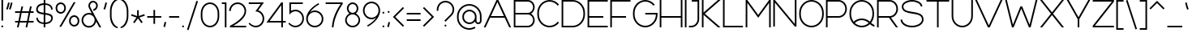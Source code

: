 SplineFontDB: 3.2
FontName: Rocohn-Light
FullName: Rocohn Light
FamilyName: Rocohn
Weight: Light
Copyright: Copyright (c) 2019, Ronen.Cohen
UComments: "2019-9-27: Created with FontForge (http://fontforge.org)"
Version: 001.000
ItalicAngle: 0
UnderlinePosition: -100
UnderlineWidth: 50
Ascent: 800
Descent: 200
InvalidEm: 0
LayerCount: 2
Layer: 0 0 "Back" 1
Layer: 1 0 "Fore" 0
XUID: [1021 1023 -1521988005 18956]
StyleMap: 0x0000
FSType: 0
OS2Version: 0
OS2_WeightWidthSlopeOnly: 0
OS2_UseTypoMetrics: 1
CreationTime: 1569588779
ModificationTime: 1578820350
OS2TypoAscent: 0
OS2TypoAOffset: 1
OS2TypoDescent: 0
OS2TypoDOffset: 1
OS2TypoLinegap: 90
OS2WinAscent: 0
OS2WinAOffset: 1
OS2WinDescent: 0
OS2WinDOffset: 1
HheadAscent: 0
HheadAOffset: 1
HheadDescent: 0
HheadDOffset: 1
OS2Vendor: 'PfEd'
MarkAttachClasses: 1
DEI: 91125
Encoding: iso8859-8
UnicodeInterp: none
NameList: AGL For New Fonts
DisplaySize: -48
AntiAlias: 1
FitToEm: 0
WinInfo: 48 24 9
BeginPrivate: 0
EndPrivate
BeginChars: 256 224

StartChar: underscoredbl
Encoding: 223 8215 0
Width: 80
VWidth: 0
Flags: HW
LayerCount: 2
EndChar

StartChar: uni05D0
Encoding: 224 1488 1
Width: 629
VWidth: 0
Flags: HW
LayerCount: 2
Fore
SplineSet
503.990234375 297.33984375 m 0
 488.427734375 265.1953125 459.133789062 215.390625 438.599609375 186.169921875 c 1
 589 0 l 1
 524.73046875 0 l 1
 180.879882812 425.610351562 l 1
 91.099609375 0 l 1
 40 0 l 1
 140.379882812 475.740234375 l 1
 40 600 l 1
 104.26953125 600 l 1
 405.669921875 226.940429688 l 1
 465.0703125 315.370117188 519.290039062 437.26953125 538.669921875 600 c 1
 588.990234375 600 l 1
 576.51953125 489.740234375 547.990234375 388.059570312 503.990234375 297.33984375 c 0
EndSplineSet
EndChar

StartChar: uni05D1
Encoding: 225 1489 2
Width: 600
VWidth: 0
Flags: HW
LayerCount: 2
Fore
SplineSet
476.33984375 50 m 1
 560 50 l 1
 560 0 l 1
 40 0 l 1
 40 50 l 1
 426.33984375 50 l 1
 426.33984375 354 l 2
 426.33984375 463.889648438 336.900390625 550 222.709960938 550 c 2
 40 550 l 1
 40 600 l 1
 222.709960938 600 l 2
 364.940429688 600 476.33984375 492 476.33984375 354 c 2
 476.33984375 50 l 1
EndSplineSet
EndChar

StartChar: uni05D2
Encoding: 226 1490 3
Width: 493
VWidth: 0
Flags: HW
LayerCount: 2
Fore
SplineSet
322.770507812 132.08984375 m 0
 290.30078125 94 253.930664062 63.6103515625 214.680664062 41.7099609375 c 0
 173.654296875 18.6845703125 102.174804688 -0.001953125 55.12890625 -0.001953125 c 0
 54.7900390625 -0.001953125 54.2392578125 -0.0009765625 53.900390625 0 c 2
 40 0 l 1
 40 50 l 1
 53.900390625 50 l 2
 141.760742188 50 219.090820312 88.150390625 283.75 163.440429688 c 0
 306.201171875 189.817382812 336.396484375 236.66015625 351.150390625 268 c 1
 296.990234375 550 l 1
 149.650390625 550 l 1
 149.650390625 600 l 1
 338.30078125 600 l 1
 403.05078125 262.780273438 l 1
 403.350585938 262.669921875 l 2
 403.3203125 262.580078125 403.260742188 262.41015625 403.169921875 262.190429688 c 2
 453.450195312 0.330078125 l 1
 402.530273438 0.330078125 l 1
 365.930664062 190.940429688 l 1
 355.1875 173.83984375 335.8515625 147.475585938 322.770507812 132.08984375 c 0
EndSplineSet
EndChar

StartChar: uni05D3
Encoding: 227 1491 4
Width: 600
VWidth: 0
Flags: HW
LayerCount: 2
Fore
SplineSet
560 600 m 1
 560 550 l 1
 468.259765625 550 l 1
 468.259765625 0 l 1
 418.259765625 0 l 1
 418.259765625 550 l 1
 40 550 l 1
 40 600 l 1
 560 600 l 1
EndSplineSet
EndChar

StartChar: uni05D4
Encoding: 228 1492 5
Width: 600
VWidth: 0
Flags: HW
LayerCount: 2
Fore
SplineSet
306.370117188 600 m 2
 448.58984375 600 560 491.9296875 560 354 c 2
 560 0 l 1
 510 0 l 1
 510 354 l 2
 510 463.889648438 420.549804688 550 306.370117188 550 c 2
 40 550 l 1
 40 600 l 1
 306.370117188 600 l 2
48 0 m 1
 48 345.240234375 l 1
 98 345.240234375 l 1
 98 0 l 1
 48 0 l 1
EndSplineSet
EndChar

StartChar: uni05D5
Encoding: 229 1493 6
Width: 130
VWidth: 0
Flags: HW
LayerCount: 2
Fore
SplineSet
40 0 m 1
 40 600 l 1
 90 600 l 1
 90 0 l 1
 40 0 l 1
EndSplineSet
EndChar

StartChar: uni05D6
Encoding: 230 1494 7
Width: 355
VWidth: 0
Flags: HW
LayerCount: 2
Fore
SplineSet
315.439453125 561.58984375 m 1
 285.481445312 549.422851562 234.982421875 537.797851562 202.719726562 535.639648438 c 1
 202.719726562 0 l 1
 152.719726562 0 l 1
 152.719726562 535.58984375 l 1
 120.455078125 537.760742188 69.9560546875 549.409179688 40 561.58984375 c 1
 58.7998046875 607.919921875 l 1
 90.25390625 595.15234375 143.33203125 584.790039062 177.278320312 584.790039062 c 0
 177.400390625 584.790039062 177.59765625 584.790039062 177.719726562 584.790039062 c 0
 177.844726562 584.790039062 178.046875 584.790039062 178.171875 584.790039062 c 0
 212.118164062 584.790039062 265.196289062 595.15234375 296.649414062 607.919921875 c 1
 315.439453125 561.58984375 l 1
EndSplineSet
EndChar

StartChar: uni05D7
Encoding: 231 1495 8
Width: 653
VWidth: 0
Flags: HW
LayerCount: 2
Fore
SplineSet
613 0 m 1
 563 0 l 1
 563 354 l 2
 563 463.9296875 473.549804688 550 359.360351562 550 c 2
 90 550 l 1
 90 0 l 1
 40 0 l 1
 40 600 l 1
 359.360351562 600 l 2
 501.58984375 600 613 491.9296875 613 354 c 2
 613 0 l 1
EndSplineSet
EndChar

StartChar: uni05D8
Encoding: 232 1496 9
Width: 650
VWidth: 0
Flags: HW
LayerCount: 2
Fore
SplineSet
396 605 m 0
 516 605 610 513.740234375 610 397.240234375 c 2
 610 279.0703125 l 2
 610 122.830078125 481.240234375 -5 325 -5 c 0
 168.759765625 -5 40 122.830078125 40 279.0703125 c 2
 40 600 l 1
 90 600 l 1
 90 282.5 l 2
 90 151.879882812 196.169921875 45 325 45 c 0
 453.830078125 45 560 151.879882812 560 282.5 c 2
 560 397.240234375 l 2
 560 485.700195312 488 555 396 555 c 0
 345.33984375 555 300.759765625 534 270.900390625 500.400390625 c 1
 247.849609375 548.469726562 l 1
 286 583.669921875 338 605 396 605 c 0
EndSplineSet
EndChar

StartChar: uni05D9
Encoding: 233 1497 10
Width: 281
VWidth: 0
Flags: HW
LayerCount: 2
Fore
SplineSet
201.3203125 343.200195312 m 1
 155.259765625 362.66015625 l 1
 174.989257812 409.375976562 191.000976562 488.446289062 191.000976562 539.157226562 c 0
 191.000976562 539.442382812 191.000976562 539.905273438 191 540.190429688 c 2
 191 550 l 1
 40 550 l 1
 40 600 l 1
 241 600 l 1
 241 540.190429688 l 2
 241.000976562 539.884765625 241.000976562 539.388671875 241.000976562 539.083007812 c 0
 241.000976562 482.80078125 223.223632812 395.044921875 201.3203125 343.200195312 c 1
EndSplineSet
EndChar

StartChar: uni05DA
Encoding: 234 1498 11
Width: 558
VWidth: 0
Flags: HW
LayerCount: 2
Fore
SplineSet
518.19921875 -113.690429688 m 1
 468.19921875 -113.690429688 l 1
 468.19921875 340.5703125 l 2
 468.19921875 456 374.25 550 258.76953125 550 c 2
 40 550 l 1
 40 600 l 1
 258.76953125 600 l 2
 327.76953125 600 392.889648438 572.940429688 442.01953125 523.809570312 c 0
 491.149414062 474.6796875 518.19921875 409.610351562 518.19921875 340.5703125 c 2
 518.19921875 -113.690429688 l 1
EndSplineSet
EndChar

StartChar: uni05DB
Encoding: 235 1499 12
Width: 562
VWidth: 0
Flags: HW
LayerCount: 2
Fore
SplineSet
237.909179688 605 m 0
 394.149414062 605 522.909179688 477.169921875 522.909179688 320.9296875 c 2
 522.909179688 279.0703125 l 2
 522.909179688 122.830078125 394.149414062 -5 237.909179688 -5 c 0
 166.469726562 -5 99.1298828125 3.7099609375 40 19.1103515625 c 1
 48.08984375 67 l 1
 103.799804688 53 168.669921875 45 237.909179688 45 c 0
 366.739257812 45 472.909179688 151.879882812 472.909179688 282.5 c 2
 472.909179688 317.5 l 2
 472.909179688 448.120117188 366.739257812 555 237.909179688 555 c 0
 168.669921875 555 103.809570312 547 48.08984375 533 c 1
 40 580.889648438 l 1
 99.1298828125 596.290039062 166.469726562 605 237.909179688 605 c 0
EndSplineSet
EndChar

StartChar: uni05DC
Encoding: 236 1500 13
Width: 578
VWidth: 0
Flags: HW
LayerCount: 2
Fore
SplineSet
268.599609375 0 m 1
 466.830078125 550 l 1
 40 550 l 1
 40 713.690429688 l 1
 90 713.690429688 l 1
 90 600 l 1
 538 600 l 1
 321.75 0 l 1
 268.599609375 0 l 1
EndSplineSet
EndChar

StartChar: uni05DD
Encoding: 237 1501 14
Width: 653
VWidth: 0
Flags: HW
LayerCount: 2
Fore
SplineSet
613 0 m 1
 40 -0.759765625 l 1
 40 600 l 1
 359.360351562 600 l 2
 501.58984375 600 613 491.9296875 613 354 c 2
 613 0 l 1
90 50 m 1
 563 50 l 1
 563 354 l 2
 563 463.9296875 473.549804688 550 359.360351562 550 c 2
 90 550 l 1
 90 50 l 1
EndSplineSet
EndChar

StartChar: uni05DE
Encoding: 238 1502 15
Width: 716
VWidth: 0
Flags: HW
LayerCount: 2
Fore
SplineSet
391.580078125 605 m 1
 547.8203125 605 676.580078125 477.169921875 676.580078125 320.9296875 c 2
 676.580078125 279.0703125 l 2
 676.580078125 122.509765625 549.900390625 -4.6796875 393.33984375 -5 c 0
 365.23046875 -5.0595703125 337.75 -3.75 311.150390625 -1.23046875 c 1
 315.849609375 48.26953125 l 1
 340.3203125 46.1298828125 365.639648438 45 391.580078125 45 c 0
 520.41015625 45 626.580078125 151.879882812 626.580078125 282.5 c 2
 626.580078125 317.5 l 2
 626.580078125 448.120117188 520.41015625 555 391.580078125 555 c 1
 391.580078125 555 l 1
 338.801757812 554.999023438 260.330078125 531.232421875 216.419921875 501.950195312 c 2
 195.059570312 487.709960938 l 1
 144.400390625 -0.759765625 l 1
 94.099609375 -0.759765625 l 1
 144.379882812 487.709960938 l 1
 40 569.849609375 l 1
 71.7998046875 608.4296875 l 1
 171.23046875 531.919921875 l 1
 188.669921875 543.549804688 l 2
 239.537109375 577.470703125 330.439453125 605 391.579101562 605 c 0
 391.579101562 605 391.580078125 605 391.580078125 605 c 1
 391.580078125 605 l 1
EndSplineSet
EndChar

StartChar: uni05DF
Encoding: 239 1503 16
Width: 130
VWidth: 0
Flags: HW
LayerCount: 2
Fore
SplineSet
40 -113.690429688 m 1
 40 600 l 1
 90 600 l 1
 90 -113.690429688 l 1
 40 -113.690429688 l 1
EndSplineSet
EndChar

StartChar: uni05E0
Encoding: 240 1504 17
Width: 400
VWidth: 0
Flags: HW
LayerCount: 2
Fore
SplineSet
101.560546875 0 m 2
 40 0 l 1
 40 50 l 1
 101.560546875 50 l 2
 217.040039062 50 310.990234375 144 310.990234375 259.4296875 c 2
 310.990234375 550.4296875 l 1
 112.700195312 550.4296875 l 1
 112.700195312 600.4296875 l 1
 360.990234375 600.4296875 l 1
 360.990234375 259.4296875 l 2
 360.990234375 190.4296875 333.930664062 125.3203125 284.80078125 76.1904296875 c 0
 235.670898438 27.0595703125 170.600585938 0 101.560546875 0 c 2
EndSplineSet
EndChar

StartChar: uni05E1
Encoding: 241 1505 18
Width: 650
VWidth: 0
Flags: HW
LayerCount: 2
Fore
SplineSet
325 605 m 0
 481.240234375 605 610 477.169921875 610 320.9296875 c 2
 610 279.0703125 l 2
 610 122.830078125 481.240234375 -5 325 -5 c 0
 168.759765625 -5 40 122.830078125 40 279.0703125 c 2
 40 320.9296875 l 2
 40 477.169921875 168.759765625 605 325 605 c 0
560 282.5 m 2
 560 317.5 l 2
 560 448.120117188 453.830078125 555 325 555 c 0
 196.169921875 555 90 448.120117188 90 317.5 c 2
 90 282.5 l 2
 90 151.879882812 196.169921875 45 325 45 c 0
 453.830078125 45 560 151.879882812 560 282.5 c 2
EndSplineSet
EndChar

StartChar: uni05E2
Encoding: 242 1506 19
Width: 624
VWidth: 0
Flags: HW
LayerCount: 2
Fore
SplineSet
534.0703125 600 m 1
 584.379882812 600 l 1
 571.919921875 489.740234375 543.379882812 388.059570312 499.379882812 297.33984375 c 0
 460.669921875 217.51953125 410.020507812 146.01953125 348.8203125 84.8203125 c 0
 244.219726562 -19.7802734375 145.629882812 -57.8095703125 141.490234375 -59.3798828125 c 1
 132.640625 -36 l 1
 123.759765625 -12.6298828125 l 2
 124.459960938 -12.3603515625 178.209960938 8.58984375 246.459960938 61.240234375 c 1
 40 600 l 1
 93.5400390625 600 l 1
 287.030273438 95.08984375 l 1
 296.36328125 103.456054688 305.75390625 112.399414062 315.200195312 121.919921875 c 0
 400.400390625 207.709960938 505.390625 359.16015625 534.0703125 600 c 1
EndSplineSet
EndChar

StartChar: uni05E3
Encoding: 243 1507 20
Width: 598
VWidth: 0
Flags: HW
LayerCount: 2
Fore
SplineSet
558.80078125 -113.690429688 m 1
 508.80078125 -113.690429688 l 1
 508.80078125 328.5703125 l 2
 508.80078125 444 414.850585938 538 299.400390625 538 c 2
 237 538 l 2
 155.940429688 538 90 472.059570312 90 391 c 0
 90 309.940429688 155.940429688 244 237 244 c 2
 282 244 l 1
 282 194 l 1
 237 194 l 2
 128.256835938 194 40 282.255859375 40 391 c 0
 40 499.744140625 128.256835938 588 237 588 c 2
 299.400390625 588 l 2
 368.400390625 588 433.440429688 560.940429688 482.620117188 511.809570312 c 0
 531.80078125 462.6796875 558.80078125 397.5703125 558.80078125 328.5703125 c 2
 558.80078125 -113.690429688 l 1
EndSplineSet
EndChar

StartChar: uni05E4
Encoding: 244 1508 21
Width: 639
VWidth: 0
Flags: HW
LayerCount: 2
Fore
SplineSet
314.875976562 600 m 2
 471.116210938 600 599.875976562 472.169921875 599.875976562 315.9296875 c 2
 599.875976562 279.0703125 l 2
 599.875976562 122.830078125 471.116210938 -5 314.875976562 -5 c 0
 243.436523438 -5 176.095703125 3.7099609375 116.99609375 19.1103515625 c 1
 125.055664062 67 l 1
 180.765625 53 245.635742188 45 314.875976562 45 c 0
 443.706054688 45 549.875976562 151.879882812 549.875976562 282.5 c 2
 549.875976562 312.5 l 2
 549.875976562 443.120117188 443.706054688 550 314.875976562 550 c 2
 237.116210938 550 l 2
 156.055664062 550 90.1162109375 484.049804688 90.1162109375 403 c 0
 90.1162109375 326.5 148.845703125 263.469726562 223.5859375 256.620117188 c 1
 212.416015625 207.540039062 l 1
 117.2421875 219.510742188 40 307.076171875 40 403 c 0
 40 511.744140625 128.255859375 600 237 600 c 0
 237.032226562 600 237.083984375 600 237.116210938 600 c 2
 314.875976562 600 l 2
EndSplineSet
EndChar

StartChar: uni05E5
Encoding: 245 1509 22
Width: 597
VWidth: 0
Flags: HW
LayerCount: 2
Fore
SplineSet
557.83984375 600 m 1
 545.360351562 489.740234375 516.8203125 388.059570312 472.790039062 297.33984375 c 0
 435.719726562 220.889648438 387.6796875 152.080078125 329.919921875 92.6396484375 c 1
 425.459960938 -113.690429688 l 1
 370.370117188 -113.690429688 l 1
 40 600 l 1
 95.099609375 600 l 1
 307.330078125 141.509765625 l 1
 388.5703125 230 480.919921875 376.51953125 507.509765625 600 c 1
 557.83984375 600 l 1
EndSplineSet
EndChar

StartChar: uni05E6
Encoding: 246 1510 23
Width: 628
VWidth: 0
Flags: HW
LayerCount: 2
Fore
SplineSet
548.66015625 49.9404296875 m 1
 548.66015625 0 l 1
 59.73046875 0 l 1
 59.73046875 50 l 1
 484.330078125 50 l 1
 40 600 l 1
 104.26953125 600 l 1
 405.669921875 226.940429688 l 1
 465.0703125 315.370117188 519.290039062 437.26953125 538.669921875 600 c 1
 588.990234375 600 l 1
 576.51953125 489.740234375 547.990234375 388.059570312 503.990234375 297.33984375 c 0
 488.427734375 265.1953125 459.133789062 215.390625 438.599609375 186.169921875 c 1
 548.66015625 49.9404296875 l 1
EndSplineSet
EndChar

StartChar: uni05E7
Encoding: 247 1511 24
Width: 628
VWidth: 0
Flags: HW
LayerCount: 2
Fore
SplineSet
66.4599609375 -113.690429688 m 1
 66.4599609375 345.240234375 l 1
 116.459960938 345.240234375 l 1
 116.459960938 -113.690429688 l 1
 66.4599609375 -113.690429688 l 1
40 600 m 1
 588.66015625 600 l 1
 372.41015625 0 l 1
 319.259765625 0 l 1
 517.490234375 550 l 1
 40 550 l 1
 40 600 l 1
EndSplineSet
EndChar

StartChar: uni05E8
Encoding: 248 1512 25
Width: 558
VWidth: 0
Flags: HW
LayerCount: 2
Fore
SplineSet
518.19921875 0 m 1
 468.19921875 0 l 1
 468.19921875 340.5703125 l 2
 468.19921875 456 374.25 550 258.76953125 550 c 2
 40 550 l 1
 40 600 l 1
 258.76953125 600 l 2
 327.76953125 600 392.889648438 572.940429688 442.01953125 523.809570312 c 0
 491.149414062 474.6796875 518.19921875 409.610351562 518.19921875 340.5703125 c 2
 518.19921875 0 l 1
EndSplineSet
EndChar

StartChar: uni05E9
Encoding: 249 1513 26
Width: 670
VWidth: 0
Flags: HW
LayerCount: 2
Fore
SplineSet
384.169921875 600 m 1
 384.169921875 475.75 359.870117188 355.25 311.950195312 241.860351562 c 1
 265.889648438 261.3203125 l 1
 311.169921875 368.530273438 334.169921875 482.48046875 334.169921875 600 c 1
 384.169921875 600 l 1
580.33984375 600 m 1
 630.33984375 600 l 1
 630.33984375 276.51953125 l 2
 630.33984375 121.459960938 505.080078125 0 345.169921875 0 c 2
 40 0 l 1
 40 600 l 1
 90 600 l 1
 90 50 l 1
 345.169921875 50 l 2
 477.040039062 50 580.33984375 149.5 580.33984375 276.51953125 c 2
 580.33984375 600 l 1
EndSplineSet
EndChar

StartChar: uni05EA
Encoding: 250 1514 27
Width: 742
VWidth: 0
Flags: HW
LayerCount: 2
Fore
SplineSet
448.379882812 599.759765625 m 2
 590.639648438 599.759765625 702.049804688 491.690429688 702.01953125 353.759765625 c 2
 702.01953125 -0.240234375 l 1
 652.01953125 -0.240234375 l 1
 652.01953125 353.759765625 l 2
 652.01953125 463.650390625 562.5703125 549.759765625 448.379882812 549.759765625 c 2
 224.799804688 549.759765625 l 1
 224.799804688 184.759765625 l 2
 224.799804688 82.8603515625 141.899414062 -0.0400390625 40 -0.0400390625 c 1
 40 49.9599609375 l 1
 114.330078125 49.9599609375 174.799804688 110.4296875 174.799804688 184.759765625 c 2
 174.799804688 549.759765625 l 1
 88.4794921875 549.759765625 l 1
 88.4794921875 599.759765625 l 1
 448.379882812 599.759765625 l 2
EndSplineSet
EndChar

StartChar: space
Encoding: 32 32 28
Width: 270
VWidth: 0
Flags: HW
LayerCount: 2
Fore
Validated: 1
EndChar

StartChar: a
Encoding: 97 97 29
Width: 650
VWidth: 0
Flags: HW
LayerCount: 2
Fore
SplineSet
560 600 m 1
 610 600 l 1
 610 0 l 1
 560 0 l 1
 560 119.0703125 l 1
 508.419921875 44.2998046875 422 -5 325 -5 c 0
 168.759765625 -5 40 122.830078125 40 279.0703125 c 2
 40 320.9296875 l 2
 40 477.169921875 168.759765625 605 325 605 c 0
 422 605 508.419921875 555.700195312 560 480.9296875 c 1
 560 600 l 1
325 45 m 0
 453.830078125 45 560 151.879882812 560 282.5 c 2
 560 317.5 l 2
 560 448.120117188 453.830078125 555 325 555 c 0
 196.169921875 555 90 448.120117188 90 317.5 c 2
 90 282.5 l 2
 90 151.879882812 196.169921875 45 325 45 c 0
EndSplineSet
EndChar

StartChar: b
Encoding: 98 98 30
Width: 650
VWidth: 0
Flags: HW
LayerCount: 2
Fore
SplineSet
325 605 m 0
 481.240234375 605 610 477.169921875 610 320.9296875 c 2
 610 279.0703125 l 2
 610 122.830078125 481.240234375 -5 325 -5 c 0
 228 -5 141.580078125 44.2998046875 90 119.0703125 c 1
 90 0 l 1
 40 0 l 1
 40 800 l 1
 90 800 l 1
 90 480.9296875 l 1
 141.580078125 555.700195312 228 605 325 605 c 0
560 282.5 m 2
 560 317.5 l 2
 560 448.120117188 453.830078125 555 325 555 c 0
 196.169921875 555 90 448.120117188 90 317.5 c 2
 90 282.5 l 2
 90 151.879882812 196.169921875 45 325 45 c 0
 453.830078125 45 560 151.879882812 560 282.5 c 2
EndSplineSet
EndChar

StartChar: c
Encoding: 99 99 31
Width: 594
VWidth: 0
Flags: HW
LayerCount: 2
Fore
SplineSet
518.25 148 m 1
 554.639648438 111.5703125 l 1
 502.559570312 41 418.73046875 -5 325 -5 c 0
 168.759765625 -5 40 122.830078125 40 279.0703125 c 2
 40 320.9296875 l 2
 40 477.169921875 168.759765625 605 325 605 c 0
 418.73046875 605 502.559570312 559 554.639648438 488.400390625 c 1
 518.25 452 l 1
 475.66015625 514.120117188 404.669921875 555 325 555 c 0
 196.169921875 555 90 448.120117188 90 317.5 c 2
 90 282.5 l 2
 90 151.879882812 196.169921875 45 325 45 c 0
 404.669921875 45 475.66015625 85.8798828125 518.25 148 c 1
EndSplineSet
EndChar

StartChar: d
Encoding: 100 100 32
Width: 650
VWidth: 0
Flags: HW
LayerCount: 2
Fore
SplineSet
560 800 m 1
 610 800 l 1
 610 0 l 1
 560 0 l 1
 560 119.0703125 l 1
 508.419921875 44.2998046875 422 -5 325 -5 c 0
 168.759765625 -5 40 122.830078125 40 279.0703125 c 2
 40 320.9296875 l 2
 40 477.169921875 168.759765625 605 325 605 c 0
 422 605 508.419921875 555.700195312 560 480.9296875 c 1
 560 800 l 1
325 45 m 0
 453.830078125 45 560 151.879882812 560 282.5 c 2
 560 317.5 l 2
 560 448.120117188 453.830078125 555 325 555 c 0
 196.169921875 555 90 448.120117188 90 317.5 c 2
 90 282.5 l 2
 90 151.879882812 196.169921875 45 325 45 c 0
EndSplineSet
EndChar

StartChar: e
Encoding: 101 101 33
Width: 650
VWidth: 0
Flags: HW
LayerCount: 2
Fore
SplineSet
610 320.9296875 m 2
 610 279.120117188 l 1
 609.26953125 279.120117188 l 1
 610 275 l 1
 90.1298828125 275 l 1
 94.099609375 147.809570312 198.650390625 45 325 45 c 0
 404.669921875 45 475.66015625 85.8798828125 518.25 148 c 1
 554.639648438 111.5703125 l 1
 502.559570312 41 418.73046875 -5 325 -5 c 0
 168.759765625 -5 40 122.830078125 40 279.0703125 c 2
 40 320.9296875 l 2
 40 477.169921875 168.759765625 605 325 605 c 0
 481.240234375 605 610 477.169921875 610 320.9296875 c 2
90.1298828125 325 m 1
 559.870117188 325 l 1
 555.900390625 452.190429688 451.349609375 555 325 555 c 0
 198.650390625 555 94.1298828125 452.190429688 90.1298828125 325 c 1
EndSplineSet
EndChar

StartChar: f
Encoding: 102 102 34
Width: 406
VWidth: 0
Flags: HW
LayerCount: 2
Fore
SplineSet
339.139648438 912 m 2
 366.139648438 912 l 1
 366.139648438 862 l 1
 339.139648438 862 l 2
 269.665039062 861.922851562 213.216796875 805.474609375 213.139648438 736 c 2
 213.139648438 600.309570312 l 1
 336.279296875 600.309570312 l 1
 336.279296875 550.309570312 l 1
 213.139648438 550.309570312 l 1
 213.139648438 0 l 1
 163.139648438 0 l 1
 163.139648438 550.309570312 l 1
 40 550.309570312 l 1
 40 600.309570312 l 1
 163.139648438 600.309570312 l 1
 163.139648438 736 l 2
 163.139648438 833 242.139648438 912 339.139648438 912 c 2
EndSplineSet
EndChar

StartChar: g
Encoding: 103 103 35
Width: 650
VWidth: 0
Flags: HW
LayerCount: 2
Fore
SplineSet
560 602 m 5
 610 602 l 5
 610 21.0703125 l 6
 610 -135.169921875 481.240234375 -263 325 -263 c 4
 231.26953125 -263 147.440429688 -217 95.3603515625 -146.400390625 c 5
 131.75 -110 l 5
 174.33984375 -172.120117188 245.330078125 -213 325 -213 c 4
 451.349609375 -213 555.900390625 -110.190429688 559.870117188 17 c 5
 560 17 l 5
 560 121.0703125 l 5
 508.419921875 46.2998046875 422 -3 325 -3 c 4
 168.759765625 -3 40 124.830078125 40 281.0703125 c 6
 40 322.9296875 l 6
 40 479.169921875 168.759765625 607 325 607 c 4
 422 607 508.419921875 557.700195312 560 482.9296875 c 5
 560 602 l 5
325 47 m 4
 453.830078125 47 560 153.870117188 560 284.5 c 6
 560 319.5 l 6
 560 450.120117188 453.830078125 557 325 557 c 4
 196.169921875 557 90 450.120117188 90 319.5 c 6
 90 284.5 l 6
 90 153.870117188 196.169921875 47 325 47 c 4
EndSplineSet
EndChar

StartChar: h
Encoding: 104 104 36
Width: 650
VWidth: 0
Flags: HW
LayerCount: 2
Fore
SplineSet
325 605 m 0
 481.240234375 605 610 477.169921875 610 320.9296875 c 2
 610 0 l 1
 560 0 l 1
 560 317.5 l 2
 560 448.120117188 453.830078125 555 325 555 c 0
 196.169921875 555 90 448.120117188 90 317.5 c 2
 90 0 l 1
 40 0 l 1
 40 800 l 1
 90 800 l 1
 90 480.9296875 l 1
 141.580078125 555.700195312 228 605 325 605 c 0
EndSplineSet
EndChar

StartChar: i
Encoding: 105 105 37
Width: 140
VWidth: 0
Flags: HW
LayerCount: 2
Fore
SplineSet
40 770 m 0
 40 786.568359375 53.431640625 800 70 800 c 0
 86.568359375 800 100 786.568359375 100 770 c 0
 100 753.431640625 86.568359375 740 70 740 c 0
 53.431640625 740 40 753.431640625 40 770 c 0
45 0 m 1
 45 600 l 1
 95 600 l 1
 95 0 l 1
 45 0 l 1
EndSplineSet
EndChar

StartChar: j
Encoding: 106 106 38
Width: 288
VWidth: 0
Flags: HW
LayerCount: 2
Fore
SplineSet
193 600 m 1
 243 600 l 1
 243 -24 l 2
 243 -121 164.049804688 -200 67 -200 c 2
 40 -200 l 1
 40 -150 l 1
 67 -150 l 2
 136.474609375 -149.922851562 192.922851562 -93.474609375 193 -24 c 2
 193 600 l 1
188 770 m 0
 188 786.568359375 201.431640625 800 218 800 c 0
 234.568359375 800 248 786.568359375 248 770 c 0
 248 753.431640625 234.568359375 740 218 740 c 0
 201.431640625 740 188 753.431640625 188 770 c 0
EndSplineSet
EndChar

StartChar: k
Encoding: 107 107 39
Width: 590
VWidth: 0
Flags: HW
LayerCount: 2
Fore
SplineSet
483.770507812 0 m 1
 236.430664062 279.330078125 l 1
 90 129.26953125 l 1
 90 0 l 1
 40 0 l 1
 40 800 l 1
 90 800 l 1
 90 200.860351562 l 1
 479.48046875 600 l 1
 549.340820312 600 l 1
 271.440429688 315.209960938 l 1
 550.560546875 0 l 1
 483.770507812 0 l 1
EndSplineSet
EndChar

StartChar: l
Encoding: 108 108 40
Width: 130
VWidth: 0
Flags: HW
LayerCount: 2
Fore
SplineSet
40 0 m 1
 40 800 l 1
 90 800 l 1
 90 0 l 1
 40 0 l 1
EndSplineSet
EndChar

StartChar: m
Encoding: 109 109 41
Width: 1022
VWidth: 0
Flags: HW
LayerCount: 2
Fore
SplineSet
734 605 m 0
 870 605 982 493.759765625 982 357.809570312 c 2
 982 0 l 1
 932 0 l 1
 932 350.469726562 l 2
 932 459 842.540039062 547.8203125 734 547.8203125 c 0
 625.459960938 547.8203125 536 459 536 350.469726562 c 2
 536 0 l 1
 486 0 l 1
 486 350.469726562 l 2
 486 459 396.540039062 547.8203125 288 547.8203125 c 0
 179.459960938 547.8203125 90 459 90 350.469726562 c 2
 90 0 l 1
 40 0 l 1
 40 600 l 1
 90 600 l 1
 90 506 l 1
 135.440429688 566 207.530273438 605 288 605 c 0
 385.419921875 605 470.559570312 547.879882812 511 465.469726562 c 1
 551.440429688 547.879882812 636.580078125 605 734 605 c 0
EndSplineSet
EndChar

StartChar: n
Encoding: 110 110 42
Width: 650
VWidth: 0
Flags: HW
LayerCount: 2
Fore
SplineSet
325 605 m 0
 481.240234375 605 610 477.169921875 610 320.9296875 c 2
 610 0 l 1
 560 0 l 1
 560 317.5 l 2
 560 448.120117188 453.830078125 555 325 555 c 0
 196.169921875 555 90 448.120117188 90 317.5 c 2
 90 0 l 1
 40 0 l 1
 40 600 l 1
 90 600 l 1
 90 480.9296875 l 1
 141.580078125 555.700195312 228 605 325 605 c 0
EndSplineSet
EndChar

StartChar: o
Encoding: 111 111 43
Width: 650
VWidth: 0
Flags: HW
LayerCount: 2
Fore
SplineSet
325 605 m 0
 481.240234375 605 610 477.169921875 610 320.9296875 c 2
 610 279.0703125 l 2
 610 122.830078125 481.240234375 -5 325 -5 c 0
 168.759765625 -5 40 122.830078125 40 279.0703125 c 2
 40 320.9296875 l 2
 40 477.169921875 168.759765625 605 325 605 c 0
560 282.5 m 2
 560 317.5 l 2
 560 448.120117188 453.830078125 555 325 555 c 0
 196.169921875 555 90 448.120117188 90 317.5 c 2
 90 282.5 l 2
 90 151.879882812 196.169921875 45 325 45 c 0
 453.830078125 45 560 151.879882812 560 282.5 c 2
EndSplineSet
EndChar

StartChar: p
Encoding: 112 112 44
Width: 650
VWidth: 0
Flags: HW
LayerCount: 2
Fore
SplineSet
325 605 m 0
 481.240234375 605 610 477.169921875 610 320.9296875 c 2
 610 279.0703125 l 2
 610 122.830078125 481.240234375 -5 325 -5 c 0
 228 -5 141.580078125 44.2998046875 90 119.0703125 c 1
 90 -200 l 1
 40 -200 l 1
 40 600 l 1
 90 600 l 1
 90 480.9296875 l 1
 141.580078125 555.700195312 228 605 325 605 c 0
560 282.5 m 2
 560 317.5 l 2
 560 448.120117188 453.830078125 555 325 555 c 0
 196.169921875 555 90 448.120117188 90 317.5 c 2
 90 282.5 l 2
 90 151.879882812 196.169921875 45 325 45 c 0
 453.830078125 45 560 151.879882812 560 282.5 c 2
EndSplineSet
EndChar

StartChar: q
Encoding: 113 113 45
Width: 650
VWidth: 0
Flags: HW
LayerCount: 2
Fore
SplineSet
560 600 m 1
 610 600 l 1
 610 -200 l 1
 560 -200 l 1
 560 119.0703125 l 1
 508.419921875 44.2998046875 422 -5 325 -5 c 0
 168.759765625 -5 40 122.830078125 40 279.0703125 c 2
 40 320.9296875 l 2
 40 477.169921875 168.759765625 605 325 605 c 0
 422 605 508.419921875 555.700195312 560 480.9296875 c 1
 560 600 l 1
325 45 m 0
 453.830078125 45 560 151.879882812 560 282.5 c 2
 560 317.5 l 2
 560 448.120117188 453.830078125 555 325 555 c 0
 196.169921875 555 90 448.120117188 90 317.5 c 2
 90 282.5 l 2
 90 151.879882812 196.169921875 45 325 45 c 0
EndSplineSet
EndChar

StartChar: r
Encoding: 114 114 46
Width: 414
VWidth: 0
Flags: HW
LayerCount: 2
Fore
SplineSet
325 605 m 2
 374 605 l 1
 374 555 l 1
 325 555 l 2
 196.169921875 555 90 448.120117188 90 317.5 c 2
 90 0 l 1
 40 0 l 1
 40 600 l 1
 90 600 l 1
 90 480.9296875 l 1
 141.580078125 555.700195312 228 605 325 605 c 2
EndSplineSet
EndChar

StartChar: s
Encoding: 115 115 47
Width: 594
VWidth: 0
Flags: HW
LayerCount: 2
Fore
SplineSet
547.942382812 424.440429688 m 1
 504.202148438 413.75 l 1
 504.202148438 413.75 511.08203125 555.219726562 308.58203125 555.58984375 c 0
 83.751953125 556 90.01171875 429.799804688 90.01171875 429.799804688 c 1
 91.08203125 259 567.452148438 406.299804688 553.872070312 164.690429688 c 1
 553.872070312 164.690429688 543.08203125 -20 279.971679688 -4.1904296875 c 0
 30.421875 10.8095703125 46.2216796875 176.200195312 46.2216796875 176.200195312 c 1
 90.01171875 186.889648438 l 1
 90.01171875 186.889648438 90.08203125 43 291.58203125 43.0498046875 c 0
 515.751953125 43.0498046875 504.202148438 170.830078125 504.202148438 170.830078125 c 1
 504.08203125 343 26.7421875 195 40.2822265625 435.940429688 c 1
 40.2822265625 435.940429688 49.751953125 621.330078125 314.192382812 604.8203125 c 0
 563.711914062 589.240234375 547.942382812 424.440429688 547.942382812 424.440429688 c 1
EndSplineSet
EndChar

StartChar: t
Encoding: 116 116 48
Width: 406
VWidth: 0
Flags: HW
LayerCount: 2
Fore
SplineSet
339.139648438 50 m 2
 366.139648438 50 l 1
 366.139648438 0 l 1
 339.139648438 0 l 2
 242.139648438 0 163.139648438 79 163.139648438 176 c 2
 163.139648438 550 l 1
 40 550 l 1
 40 600 l 1
 163.139648438 600 l 1
 163.139648438 800 l 1
 213.139648438 800 l 1
 213.139648438 600 l 1
 336.279296875 600 l 1
 336.279296875 550 l 1
 213.139648438 550 l 1
 213.139648438 176 l 2
 213.216796875 106.525390625 269.665039062 50.0771484375 339.139648438 50 c 2
EndSplineSet
EndChar

StartChar: u
Encoding: 117 117 49
Width: 650
VWidth: 0
Flags: HW
LayerCount: 2
Fore
SplineSet
560 600 m 5
 610 600 l 5
 610 0 l 5
 560 0 l 5
 560 119.0703125 l 5
 508.419921875 44.2998046875 422 -5 325 -5 c 4
 168.759765625 -5 40 122.830078125 40 279.0703125 c 6
 40 600 l 5
 90 600 l 5
 90 282.5 l 6
 90 151.879882812 196.169921875 45 325 45 c 4
 453.830078125 45 560 151.879882812 560 282.5 c 6
 560 600 l 5
EndSplineSet
EndChar

StartChar: v
Encoding: 118 118 50
Width: 612
VWidth: 0
Flags: HW
LayerCount: 2
Fore
SplineSet
519.0703125 600 m 1
 572.91015625 600 l 1
 333.370117188 0 l 1
 333.370117188 0 l 1
 279.540039062 0 l 1
 279.530273438 0 l 1
 40 600 l 1
 93.8408203125 600 l 1
 306.450195312 67.4296875 l 1
 519.0703125 600 l 1
EndSplineSet
EndChar

StartChar: w
Encoding: 119 119 51
Width: 887
VWidth: 0
Flags: HW
LayerCount: 2
Fore
SplineSet
795.05078125 600 m 1
 847.4609375 600 l 1
 658.700195312 0 l 1
 606.290039062 0 l 1
 443.73046875 516.700195312 l 1
 281.170898438 0 l 1
 228.760742188 0 l 1
 40 600 l 1
 92.41015625 600 l 1
 254.970703125 83.2998046875 l 1
 417.520507812 600 l 1
 417.530273438 600 l 1
 469.940429688 600 l 1
 469.940429688 600 l 1
 632.490234375 83.2998046875 l 1
 795.05078125 600 l 1
EndSplineSet
EndChar

StartChar: x
Encoding: 120 120 52
Width: 631
VWidth: 0
Flags: HW
LayerCount: 2
Fore
SplineSet
526.620117188 600 m 1
 591 600 l 1
 347.690429688 300 l 1
 591 0 l 1
 526.620117188 0 l 1
 315.5 260.309570312 l 1
 104.379882812 0 l 1
 40 0 l 1
 283.309570312 300 l 1
 40 600 l 1
 104.379882812 600 l 1
 315.5 339.690429688 l 1
 526.620117188 600 l 1
EndSplineSet
EndChar

StartChar: y
Encoding: 121 121 53
Width: 653
VWidth: 0
Flags: HW
LayerCount: 2
Fore
SplineSet
559.209960938 600 m 1
 613.849609375 600 l 1
 307.950195312 -94.8798828125 l 2
 273.940429688 -172.150390625 190.76953125 -212.799804688 111.229492188 -196.33984375 c 1
 121.08984375 -147.33984375 l 1
 128.09375 -148.79296875 139.583007812 -149.97265625 146.735351562 -149.97265625 c 0
 192.124023438 -149.97265625 243.84765625 -116.27734375 262.190429688 -74.759765625 c 2
 299.610351562 10.240234375 l 1
 40 600 l 1
 94.6298828125 600 l 1
 326.919921875 72.2900390625 l 1
 559.209960938 600 l 1
EndSplineSet
EndChar

StartChar: z
Encoding: 122 122 54
Width: 580
VWidth: 0
Flags: HW
LayerCount: 2
Fore
SplineSet
540 600 m 1
 540 550 l 1
 104 50 l 1
 540 50 l 1
 540 0 l 1
 40 0 l 1
 40 50 l 1
 476 550 l 1
 40 550 l 1
 40 600 l 1
 540 600 l 1
EndSplineSet
EndChar

StartChar: exclam
Encoding: 33 33 55
Width: 140
VWidth: 0
Flags: HW
LayerCount: 2
Fore
SplineSet
40 30 m 0
 40 46.568359375 53.431640625 60 70 60 c 0
 86.568359375 60 100 46.568359375 100 30 c 0
 100 13.431640625 86.568359375 0 70 0 c 0
 53.431640625 0 40 13.431640625 40 30 c 0
45 200 m 1
 45 800 l 1
 95 800 l 1
 95 200 l 1
 45 200 l 1
EndSplineSet
EndChar

StartChar: parenleft
Encoding: 40 40 56
Width: 323
VWidth: 0
Flags: HW
LayerCount: 2
Fore
SplineSet
40.0205078125 320.870117188 m 5
 40 320.870117188 l 5
 40 483.599609375 l 6
 40 682.099609375 145.510742188 846.080078125 277.150390625 860 c 5
 283.5 824.33984375 l 5
 172.950195312 785.469726562 90.0205078125 645 90.0205078125 479 c 6
 90.0205078125 325.509765625 l 5
 90.0205078125 325.509765625 l 5
 90.4599609375 160 173.280273438 20.2802734375 283.490234375 -18.509765625 c 5
 277.150390625 -54.1298828125 l 5
 145.830078125 -40.2197265625 40.5205078125 123.009765625 40.0205078125 320.870117188 c 5
EndSplineSet
EndChar

StartChar: parenright
Encoding: 41 41 57
Width: 323
VWidth: 0
Flags: HW
LayerCount: 2
Fore
SplineSet
283.490234375 485 m 6
 283.490234375 322.290039062 l 6
 283.490234375 123.790039062 177.98046875 -40.1904296875 46.33984375 -54.1103515625 c 5
 40 -18.490234375 l 5
 150.549804688 20.3798828125 233.490234375 160.799804688 233.490234375 326.849609375 c 6
 233.490234375 480.379882812 l 5
 233.490234375 480.379882812 l 5
 233.009765625 645.83984375 150.259765625 785.610351562 40.009765625 824.379882812 c 5
 46.349609375 860 l 5
 177.6796875 846.120117188 282.990234375 682.879882812 283.490234375 485 c 6
EndSplineSet
EndChar

StartChar: less
Encoding: 60 60 58
Width: 422
VWidth: 0
Flags: HW
LayerCount: 2
Fore
SplineSet
40 300 m 1
 346.9296875 606.9296875 l 1
 382.279296875 571.5703125 l 1
 110.709960938 300 l 1
 382.279296875 28.4296875 l 1
 346.9296875 -6.9296875 l 1
 40 300 l 1
EndSplineSet
EndChar

StartChar: greater
Encoding: 62 62 59
Width: 422
VWidth: 0
Flags: HW
LayerCount: 2
Fore
SplineSet
382.279296875 300 m 1
 75.349609375 -6.9296875 l 1
 40 28.4296875 l 1
 311.569335938 300 l 1
 40 571.5703125 l 1
 75.349609375 606.9296875 l 1
 382.279296875 300 l 1
EndSplineSet
EndChar

StartChar: asciicircum
Encoding: 94 94 60
Width: 544
VWidth: 0
Flags: HW
LayerCount: 2
Fore
SplineSet
272.150390625 798 m 1
 504.30078125 565.849609375 l 1
 468.950195312 530.490234375 l 1
 272.150390625 727.290039062 l 1
 75.3505859375 530.490234375 l 1
 40 565.849609375 l 1
 272.150390625 798 l 1
EndSplineSet
EndChar

StartChar: underscore
Encoding: 95 95 61
Width: 539
VWidth: 0
Flags: HW
LayerCount: 2
Fore
SplineSet
40 0 m 1
 40 50 l 1
 499.470703125 50 l 1
 499.470703125 0 l 1
 40 0 l 1
EndSplineSet
EndChar

StartChar: hyphen
Encoding: 45 45 62
Width: 389
VWidth: 0
Flags: HW
LayerCount: 2
Fore
SplineSet
40 275 m 1
 40 325 l 1
 349 325 l 1
 349 275 l 1
 40 275 l 1
EndSplineSet
EndChar

StartChar: A
Encoding: 65 65 63
Width: 922
VWidth: 0
Flags: HW
LayerCount: 2
Fore
SplineSet
826.25 0 m 1
 686.41015625 284.58984375 l 1
 235.58984375 284.58984375 l 1
 95.7099609375 0 l 1
 40 0 l 1
 433.150390625 800 l 1
 488.849609375 800 l 1
 882 0 l 1
 826.25 0 l 1
260.16015625 334.58984375 m 1
 661.83984375 334.58984375 l 1
 461 743.309570312 l 1
 260.16015625 334.58984375 l 1
EndSplineSet
EndChar

StartChar: B
Encoding: 66 66 64
Width: 725
VWidth: 0
Flags: HW
LayerCount: 2
Fore
SplineSet
685.569335938 587.5 m 1
 685.569335938 587.479492188 685.569335938 587.447265625 685.569335938 587.426757812 c 0
 685.569335938 517.083007812 635.201171875 433.115234375 573.139648438 400 c 1
 635.201171875 366.884765625 685.569335938 282.916992188 685.569335938 212.573242188 c 0
 685.569335938 212.552734375 685.569335938 212.520507812 685.569335938 212.5 c 1
 685.569335938 212.5 l 1
 685.569335938 95.1396484375 590.439453125 0 473.069335938 0 c 2
 40 0 l 1
 40 800 l 1
 473.069335938 800 l 2
 590.439453125 800 685.569335938 704.860351562 685.569335938 587.5 c 1
 685.569335938 587.5 l 1
635.569335938 212.5 m 1
 635.569335938 302.200195312 562.76953125 375 473.069335938 375 c 2
 90 375 l 1
 90 50 l 1
 473.069335938 50 l 2
 562.76953125 50 635.569335938 122.799804688 635.569335938 212.5 c 1
 635.569335938 212.5 l 1
473.069335938 425 m 2
 562.76953125 425 635.569335938 497.799804688 635.569335938 587.5 c 1
 635.569335938 587.5 l 1
 635.569335938 677.200195312 562.76953125 750 473.069335938 750 c 2
 90 750 l 1
 90 425 l 1
 473.069335938 425 l 2
EndSplineSet
EndChar

StartChar: C
Encoding: 67 67 65
Width: 748
VWidth: 0
Flags: HW
LayerCount: 2
Fore
SplineSet
672.400390625 166.530273438 m 1
 708.419921875 130.509765625 l 1
 638.709960938 47.8095703125 534.330078125 -5 418.599609375 -5 c 0
 211 -5 40 164.809570312 40 372.360351562 c 2
 40 427.969726562 l 2
 40 635.51953125 211.049804688 805.330078125 418.599609375 805.330078125 c 0
 534.330078125 805.330078125 638.709960938 752.530273438 708.400390625 669.799804688 c 1
 672.400390625 633.799804688 l 1
 611.91015625 707.870117188 520.309570312 755.330078125 418.599609375 755.330078125 c 0
 238.459960938 755.330078125 90 606.48046875 90 424.540039062 c 2
 90 375.790039062 l 2
 90 193.860351562 238.459960938 45 418.599609375 45 c 0
 520.309570312 45 611.91015625 92.4599609375 672.400390625 166.530273438 c 1
EndSplineSet
EndChar

StartChar: D
Encoding: 68 68 66
Width: 801
VWidth: 0
Flags: HW
LayerCount: 2
Fore
SplineSet
382.599609375 800 m 2
 590.149414062 800 761.19921875 630.190429688 761.19921875 422.639648438 c 2
 761.19921875 377.360351562 l 2
 761.19921875 169.809570312 590.149414062 0 382.599609375 0 c 2
 40 0 l 1
 40 800 l 1
 382.599609375 800 l 2
711.19921875 380.190429688 m 2
 711.19921875 419.809570312 l 2
 711.19921875 601.41015625 563.869140625 750 385.099609375 750 c 2
 90 750 l 1
 90 50 l 1
 385.099609375 50 l 2
 563.869140625 50 711.19921875 198.58984375 711.19921875 380.190429688 c 2
EndSplineSet
EndChar

StartChar: E
Encoding: 69 69 67
Width: 703
VWidth: 0
Flags: HW
LayerCount: 2
Fore
SplineSet
663.5 750 m 1
 90 750 l 1
 90 334.58984375 l 1
 526.120117188 334.58984375 l 1
 526.120117188 284.58984375 l 1
 90 284.58984375 l 1
 90 50 l 1
 663.5 50 l 1
 663.5 0 l 1
 40 0 l 1
 40 800 l 1
 663.5 800 l 1
 663.5 750 l 1
EndSplineSet
EndChar

StartChar: F
Encoding: 70 70 68
Width: 703
VWidth: 0
Flags: HW
LayerCount: 2
Fore
SplineSet
663.5 750 m 1
 90 750 l 1
 90 334.58984375 l 1
 526.120117188 334.58984375 l 1
 526.120117188 284.58984375 l 1
 90 284.58984375 l 1
 90 0 l 1
 40 0 l 1
 40 800 l 1
 663.5 800 l 1
 663.5 750 l 1
EndSplineSet
EndChar

StartChar: G
Encoding: 71 71 69
Width: 837
VWidth: 0
Flags: HW
LayerCount: 2
Fore
SplineSet
418.599609375 425.169921875 m 1
 797.19921875 425.169921875 l 1
 797.19921875 372.360351562 l 2
 797.19921875 164.809570312 626.149414062 -5 418.599609375 -5 c 0
 211.049804688 -5 40 164.809570312 40 372.389648438 c 2
 40 428 l 2
 40 635.51953125 211.049804688 805.330078125 418.599609375 805.330078125 c 0
 534.330078125 805.330078125 638.719726562 752.530273438 708.399414062 669.799804688 c 1
 672.399414062 633.799804688 l 1
 611.909179688 707.870117188 520.309570312 755.330078125 418.599609375 755.330078125 c 0
 238.459960938 755.330078125 90 606.48046875 90 424.540039062 c 2
 90 375.790039062 l 2
 90 193.860351562 238.459960938 45 418.599609375 45 c 0
 598.529296875 45 746.849609375 193.51953125 747.189453125 375.169921875 c 1
 418.599609375 375.169921875 l 1
 418.599609375 425.169921875 l 1
EndSplineSet
EndChar

StartChar: H
Encoding: 72 72 70
Width: 779
VWidth: 0
Flags: HW
LayerCount: 2
Fore
SplineSet
689.48046875 800 m 1
 739.48046875 800 l 1
 739.48046875 0 l 1
 689.48046875 0 l 1
 689.48046875 284.58984375 l 1
 90 284.58984375 l 1
 90 0 l 1
 40 0 l 1
 40 800 l 1
 90 800 l 1
 90 334.58984375 l 1
 689.48046875 334.58984375 l 1
 689.48046875 800 l 1
EndSplineSet
EndChar

StartChar: I
Encoding: 73 73 71
Width: 130
VWidth: 0
Flags: HW
LayerCount: 2
Fore
SplineSet
40 0 m 1
 40 800 l 1
 90 800 l 1
 90 0 l 1
 40 0 l 1
EndSplineSet
EndChar

StartChar: J
Encoding: 74 74 72
Width: 396
VWidth: 0
Flags: HW
LayerCount: 2
Fore
SplineSet
128.459960938 800 m 1
 356.200195312 800 l 1
 356.200195312 244 l 2
 356.200195312 109.240234375 246.959960938 0 112.200195312 0 c 2
 40 0 l 1
 40 50 l 1
 112.200195312 50 l 2
 219.33984375 50 306.200195312 136.860351562 306.200195312 244 c 2
 306.200195312 750 l 1
 128.459960938 750 l 1
 128.459960938 800 l 1
EndSplineSet
EndChar

StartChar: K
Encoding: 75 75 73
Width: 655
VWidth: 0
Flags: HW
LayerCount: 2
Fore
SplineSet
615.30078125 800 m 1
 129.290039062 400 l 1
 615.30078125 0 l 1
 536.620117188 0 l 1
 90 367.580078125 l 1
 90 0 l 1
 40 0 l 1
 40 800 l 1
 90 800 l 1
 90 432.419921875 l 1
 536.620117188 800 l 1
 615.30078125 800 l 1
EndSplineSet
EndChar

StartChar: M
Encoding: 77 77 74
Width: 852
VWidth: 0
Flags: HW
LayerCount: 2
Fore
SplineSet
762.830078125 800 m 1
 812.8203125 800 l 1
 812.8203125 0 l 1
 762.8203125 0 l 1
 762.8203125 718.080078125 l 1
 457.969726562 322.5 l 1
 426.41015625 281.549804688 l 1
 394.850585938 322.5 l 1
 90 718.080078125 l 1
 90 0 l 1
 40 0 l 1
 40 800 l 1
 89.990234375 800 l 1
 90 800 l 1
 90 799.990234375 l 1
 426.41015625 363.459960938 l 1
 762.8203125 799.990234375 l 1
 762.8203125 800 l 1
 762.830078125 800 l 1
EndSplineSet
EndChar

StartChar: L
Encoding: 76 76 75
Width: 695
VWidth: 0
Flags: HW
LayerCount: 2
Fore
SplineSet
90 50 m 1
 655.5 50 l 1
 655.5 0 l 1
 40 0 l 1
 40 800 l 1
 90 800 l 1
 90 50 l 1
EndSplineSet
EndChar

StartChar: N
Encoding: 78 78 76
Width: 795
VWidth: 0
Flags: HW
LayerCount: 2
Fore
SplineSet
705.48046875 800.040039062 m 1
 755.48046875 800.040039062 l 1
 755.48046875 0.0400390625 l 1
 705.48046875 0.0400390625 l 1
 90 723.33984375 l 1
 90 0.0400390625 l 1
 40 0.0400390625 l 1
 40 800.040039062 l 1
 90 800.040039062 l 1
 705.48046875 76.740234375 l 1
 705.48046875 800.040039062 l 1
EndSplineSet
EndChar

StartChar: O
Encoding: 79 79 77
Width: 837
VWidth: 0
Flags: HW
LayerCount: 2
Fore
SplineSet
418.599609375 805.330078125 m 0
 626.149414062 805.330078125 797.19921875 635.51953125 797.19921875 428 c 2
 797.19921875 372.360351562 l 2
 797.19921875 164.809570312 626.149414062 -5 418.599609375 -5 c 0
 211.049804688 -5 40 164.809570312 40 372.389648438 c 2
 40 428 l 2
 40 635.51953125 211.049804688 805.330078125 418.599609375 805.330078125 c 0
747.19921875 375.790039062 m 2
 747.19921875 424.540039062 l 2
 747.19921875 606.48046875 598.739257812 755.330078125 418.599609375 755.330078125 c 0
 238.459960938 755.330078125 90 606.48046875 90 424.540039062 c 2
 90 375.790039062 l 2
 90 193.860351562 238.459960938 45 418.599609375 45 c 0
 598.739257812 45 747.19921875 193.860351562 747.19921875 375.790039062 c 2
EndSplineSet
EndChar

StartChar: P
Encoding: 80 80 78
Width: 725
VWidth: 0
Flags: HW
LayerCount: 2
Fore
SplineSet
40 800 m 1
 427.860351562 800 l 2
 570.190429688 800 685.560546875 684.620117188 685.560546875 542.290039062 c 1
 685.560546875 542.290039062 l 1
 685.560546875 399.969726562 570.190429688 284.58984375 427.860351562 284.58984375 c 2
 90 284.58984375 l 1
 90 0 l 1
 40 0 l 1
 40 800 l 1
90 334.58984375 m 1
 427.860351562 334.58984375 l 2
 542.560546875 334.58984375 635.560546875 427.580078125 635.560546875 542.290039062 c 1
 635.560546875 542.290039062 l 1
 635.560546875 657 542.5703125 750 427.860351562 750 c 2
 90 750 l 1
 90 334.58984375 l 1
EndSplineSet
EndChar

StartChar: Q
Encoding: 81 81 79
Width: 847
VWidth: 0
Flags: HW
LayerCount: 2
Fore
SplineSet
807.6796875 67 m 1
 807.6796875 14.0595703125 l 1
 765.236328125 27.341796875 703.66796875 61.9365234375 670.25 91.2802734375 c 1
 603.139648438 31.48046875 514.790039062 -5 418.599609375 -5 c 0
 211.049804688 -5 40 164.809570312 40 372.389648438 c 2
 40 428 l 2
 40 635.51953125 211.049804688 805.330078125 418.599609375 805.330078125 c 0
 626.149414062 805.330078125 797.19921875 635.51953125 797.19921875 428 c 2
 797.19921875 372.370117188 l 2
 797.19921875 279.0703125 762.649414062 193.419921875 705.759765625 127.370117188 c 1
 730.8515625 105.579101562 776.51171875 78.533203125 807.6796875 67 c 1
418.599609375 45 m 0
 500.069335938 45 575.049804688 75.4501953125 632.759765625 125.629882812 c 1
 575.059570312 175.8203125 500.069335938 206.280273438 418.599609375 206.280273438 c 0
 337.129882812 206.280273438 262.139648438 175.8203125 204.439453125 125.629882812 c 1
 262.149414062 75.4501953125 337.129882812 45 418.599609375 45 c 0
668.349609375 161.6796875 m 1
 711.87109375 212.760742188 747.196289062 308.682617188 747.19921875 375.790039062 c 2
 747.19921875 424.540039062 l 2
 747.19921875 606.48046875 598.739257812 755.330078125 418.599609375 755.330078125 c 0
 238.459960938 755.330078125 90 606.48046875 90 424.540039062 c 2
 90 375.790039062 l 2
 90.0029296875 308.682617188 125.328125 212.760742188 168.849609375 161.6796875 c 1
 235.729492188 220.48046875 323.319335938 256.280273438 418.599609375 256.280273438 c 0
 513.879882812 256.280273438 601.469726562 220.48046875 668.349609375 161.6796875 c 1
EndSplineSet
EndChar

StartChar: R
Encoding: 82 82 80
Width: 725
VWidth: 0
Flags: HW
LayerCount: 2
Fore
SplineSet
685.559570312 542.290039062 m 1
 685.559570312 413.629882812 591.26953125 307 468.01953125 287.709960938 c 1
 685.559570312 0 l 1
 622.879882812 0 l 1
 407.700195312 284.58984375 l 1
 90 284.58984375 l 1
 90 0 l 1
 40 0 l 1
 40 800 l 1
 427.860351562 800 l 2
 570.190429688 800 685.559570312 684.620117188 685.559570312 542.290039062 c 1
 685.559570312 542.290039062 l 1
427.860351562 334.58984375 m 2
 542.5703125 334.58984375 635.559570312 427.580078125 635.559570312 542.290039062 c 1
 635.559570312 542.290039062 l 1
 635.559570312 657 542.5703125 750 427.860351562 750 c 2
 90 750 l 1
 90 334.58984375 l 1
 427.860351562 334.58984375 l 2
EndSplineSet
EndChar

StartChar: S
Encoding: 83 83 81
Width: 789
VWidth: 0
Flags: HW
LayerCount: 2
Fore
SplineSet
394.639648438 -4.4501953125 m 0
 302.01953125 -4.4501953125 214.580078125 18 148.4296875 58.76953125 c 0
 115.169921875 79.26953125 88.8798828125 103.400390625 70.2998046875 130.490234375 c 0
 50.19921875 159.780273438 40 191.150390625 40 223.719726562 c 1
 90 223.719726562 l 1
 90 178.450195312 120.069335938 134.990234375 174.669921875 101.33984375 c 0
 233.040039062 65.33984375 311.159179688 45.5498046875 394.669921875 45.5498046875 c 0
 478.1796875 45.5498046875 556.26953125 65.3603515625 614.669921875 101.33984375 c 0
 669.26953125 134.990234375 699.33984375 178.450195312 699.33984375 223.719726562 c 0
 699.33984375 282.08984375 673.139648438 320.129882812 614.399414062 347.040039062 c 0
 558.040039062 372.83984375 479.529296875 384 403.639648438 394.780273438 c 0
 326.830078125 405.690429688 247.409179688 416.969726562 187.239257812 443.860351562 c 0
 152.659179688 459.3203125 126.989257812 478.530273438 108.76953125 502.610351562 c 0
 88.099609375 529.860351562 77.6396484375 563.209960938 77.6396484375 601.719726562 c 0
 77.6396484375 630.610351562 87.1796875 658.440429688 105.979492188 684.4296875 c 0
 122.979492188 707.969726562 146.979492188 728.969726562 177.149414062 746.849609375 c 0
 236.69921875 782.120117188 313.939453125 801.549804688 394.639648438 801.549804688 c 0
 475.33984375 801.549804688 552.580078125 782.120117188 612.129882812 746.849609375 c 0
 642.319335938 729 666.259765625 708 683.299804688 684.4296875 c 0
 702.099609375 658.4296875 711.639648438 630.610351562 711.639648438 601.719726562 c 1
 661.639648438 601.719726562 l 1
 661.639648438 638.919921875 635.009765625 675.190429688 586.639648438 703.830078125 c 0
 535.439453125 734.16015625 465.44921875 751.549804688 394.639648438 751.549804688 c 0
 323.830078125 751.549804688 253.830078125 734.16015625 202.639648438 703.830078125 c 0
 154.279296875 675.190429688 127.639648438 638.919921875 127.639648438 601.719726562 c 0
 127.639648438 548.830078125 152.299804688 514.219726562 207.639648438 489.509765625 c 0
 261.399414062 465.509765625 337.279296875 454.700195312 410.639648438 444.280273438 c 0
 490.099609375 432.990234375 572.26953125 421.280273438 635.1796875 392.5 c 0
 671.25 375.969726562 698.01953125 355.389648438 717.009765625 329.58984375 c 0
 738.4296875 300.5 749.290039062 264.879882812 749.290039062 223.719726562 c 0
 749.290039062 191.150390625 739.08984375 159.780273438 718.989257812 130.490234375 c 0
 700.409179688 103.400390625 674.120117188 79.26953125 640.859375 58.76953125 c 0
 574.69921875 18 487.259765625 -4.4501953125 394.639648438 -4.4501953125 c 0
EndSplineSet
EndChar

StartChar: T
Encoding: 84 84 82
Width: 779
VWidth: 0
Flags: HW
LayerCount: 2
Fore
SplineSet
739.48046875 800 m 1
 739.48046875 750 l 1
 413.740234375 750 l 1
 413.740234375 0 l 1
 363.740234375 0 l 1
 363.740234375 750 l 1
 40 750 l 1
 40 800 l 1
 739.48046875 800 l 1
EndSplineSet
EndChar

StartChar: U
Encoding: 85 85 83
Width: 735
VWidth: 0
Flags: HW
LayerCount: 2
Fore
SplineSet
645 800 m 1
 695 800 l 1
 695 327.5 l 2
 695 146.629882812 548.370117188 0 367.5 0 c 1
 367.5 0 l 1
 186.629882812 0 40 146.629882812 40 327.5 c 2
 40 800 l 1
 90 800 l 1
 90 327.5 l 2
 90 174.240234375 214.240234375 50 367.5 50 c 1
 367.5 50 l 1
 520.759765625 50 645 174.240234375 645 327.5 c 2
 645 800 l 1
EndSplineSet
EndChar

StartChar: V
Encoding: 86 86 84
Width: 921
VWidth: 0
Flags: HW
LayerCount: 2
Fore
SplineSet
826.209960938 800 m 1
 881.919921875 800 l 1
 488.8203125 0 l 1
 433.099609375 0 l 1
 40 800 l 1
 95.7099609375 800 l 1
 460.959960938 56.6904296875 l 1
 826.209960938 800 l 1
EndSplineSet
EndChar

StartChar: W
Encoding: 87 87 85
Width: 1073
VWidth: 0
Flags: HW
LayerCount: 2
Fore
SplineSet
982.170898438 800 m 1
 1033.88085938 800 l 1
 825.740234375 0 l 1
 773 0 l 1
 536.940429688 541.91015625 l 1
 300.880859375 0 l 1
 248.140625 0 l 1
 40 800 l 1
 91.7099609375 800 l 1
 280.420898438 76.41015625 l 1
 509.690429688 604.709960938 l 1
 564.190429688 604.709960938 l 1
 793.459960938 76.41015625 l 1
 982.170898438 800 l 1
EndSplineSet
EndChar

StartChar: X
Encoding: 88 88 86
Width: 818
VWidth: 0
Flags: HW
LayerCount: 2
Fore
SplineSet
441.879882812 400 m 1
 778.419921875 0 l 1
 713.080078125 0 l 1
 409.209960938 361.169921875 l 1
 105.33984375 0 l 1
 40 0 l 1
 376.540039062 400 l 1
 40 800 l 1
 105.33984375 800 l 1
 409.209960938 438.830078125 l 1
 713.080078125 800 l 1
 778.419921875 800 l 1
 441.879882812 400 l 1
EndSplineSet
EndChar

StartChar: Y
Encoding: 89 89 87
Width: 801
VWidth: 0
Flags: HW
LayerCount: 2
Fore
SplineSet
703.630859375 800 m 1
 761.9609375 800 l 1
 425.98046875 240.559570312 l 1
 425.98046875 0 l 1
 375.98046875 0 l 1
 375.98046875 240.559570312 l 1
 40 800 l 1
 98.330078125 800 l 1
 400.98046875 296.049804688 l 1
 703.630859375 800 l 1
EndSplineSet
EndChar

StartChar: Z
Encoding: 90 90 88
Width: 735
VWidth: 0
Flags: HW
LayerCount: 2
Fore
SplineSet
40 800 m 1
 695.0390625 800 l 1
 695.0390625 750.849609375 l 1
 695.0390625 750 l 1
 694.329101562 750 l 1
 106.01953125 50 l 1
 695.0390625 50 l 1
 695.0390625 0 l 1
 40 0 l 1
 40 49.150390625 l 1
 40 50 l 1
 40.7099609375 50 l 1
 629.01953125 750 l 1
 40 750 l 1
 40 800 l 1
EndSplineSet
EndChar

StartChar: quotedbl
Encoding: 34 34 89
Width: 275
VWidth: 0
Flags: HW
LayerCount: 2
Fore
SplineSet
97.4599609375 738 m 1
 148.0703125 738 l 1
 138.626953125 675.065429688 110.819335938 576.4296875 86 517.830078125 c 1
 40 537.299804688 l 1
 62.6162109375 590.758789062 88.3583984375 680.671875 97.4599609375 738 c 1
184.450195312 738 m 1
 235.060546875 738 l 1
 225.6328125 675.068359375 197.852539062 576.431640625 173.049804688 517.830078125 c 1
 126.990234375 537.299804688 l 1
 149.614257812 590.755859375 175.356445312 680.669921875 184.450195312 738 c 1
EndSplineSet
EndChar

StartChar: numbersign
Encoding: 35 35 90
Width: 651
VWidth: 0
Flags: HW
LayerCount: 2
Fore
SplineSet
611.51953125 404 m 1
 507.959960938 404 l 1
 459.759765625 196 l 1
 611.51953125 196 l 1
 611.51953125 146 l 1
 448.149414062 146 l 1
 414.319335938 0 l 1
 362.990234375 0 l 1
 396.830078125 146 l 1
 183.309570312 146 l 1
 149.479492188 0 l 1
 98.1494140625 0 l 1
 132 146 l 1
 40 146 l 1
 40 196 l 1
 143.559570312 196 l 1
 191.759765625 404 l 1
 40 404 l 1
 40 454 l 1
 203.370117188 454 l 1
 237.200195312 600 l 1
 288.529296875 600 l 1
 254.689453125 454 l 1
 468.209960938 454 l 1
 502.040039062 600 l 1
 553.359375 600 l 1
 519.51953125 454 l 1
 611.51953125 454 l 1
 611.51953125 404 l 1
408.41015625 196 m 1
 456.620117188 404 l 1
 243.109375 404 l 1
 194.899414062 196 l 1
 408.41015625 196 l 1
EndSplineSet
EndChar

StartChar: dollar
Encoding: 36 36 91
Width: 594
VWidth: 0
Flags: HW
LayerCount: 2
Fore
SplineSet
322.08203125 424.099609375 m 1
 441.421875 409.41015625 560.772460938 387 553.872070312 264.33984375 c 1
 553.872070312 264.33984375 544.251953125 99.8798828125 322.08203125 94.6298828125 c 1
 322.08203125 0 l 1
 272.08203125 0 l 1
 272.08203125 96 l 1
 30.76171875 114 46.2216796875 275.83984375 46.2216796875 275.83984375 c 1
 90.01171875 286.530273438 l 1
 90.01171875 286.530273438 90.08203125 152.16015625 272.08203125 143.16015625 c 1
 272.08203125 376.580078125 l 1
 152.751953125 391.240234375 33.421875 413.419921875 40.2822265625 535.580078125 c 1
 40.2822265625 535.580078125 48.7216796875 700.759765625 272.08203125 705.400390625 c 1
 272.08203125 800 l 1
 322.08203125 800 l 1
 322.08203125 703.91015625 l 1
 563.362304688 685.370117188 547.942382812 524.08984375 547.942382812 524.08984375 c 1
 504.202148438 513.400390625 l 1
 504.202148438 513.400390625 510.772460938 648.5 322.08203125 655 c 1
 322.08203125 424.099609375 l 1
90.01171875 529.440429688 m 1
 90.4619140625 457.530273438 175.162109375 442 272.08203125 430.08984375 c 1
 272.08203125 654.08984375 l 1
 84.4521484375 641.549804688 90.01171875 529.440429688 90.01171875 529.440429688 c 1
322.08203125 143.530273438 m 1
 514.671875 154.58984375 504.202148438 270.469726562 504.202148438 270.469726562 c 1
 504.15234375 343.0703125 419.251953125 358.740234375 322.08203125 370.650390625 c 1
 322.08203125 143.530273438 l 1
EndSplineSet
EndChar

StartChar: percent
Encoding: 37 37 92
Width: 810
VWidth: 0
Flags: HW
LayerCount: 2
Fore
SplineSet
197.919921875 740.950195312 m 0
 284.490234375 740.950195312 355.83984375 670.120117188 355.83984375 583.540039062 c 2
 355.83984375 560.349609375 l 2
 355.83984375 473.76953125 284.490234375 402.940429688 197.919921875 402.940429688 c 0
 111.350585938 402.940429688 40 473.76953125 40 560.349609375 c 2
 40 583.540039062 l 2
 40 670.120117188 111.350585938 740.950195312 197.919921875 740.950195312 c 0
305.83984375 563.780273438 m 2
 305.83984375 580.110351562 l 2
 305.83984375 641.0703125 257.080078125 690.950195312 197.919921875 690.950195312 c 0
 138.759765625 690.950195312 90 641.110351562 90 580.110351562 c 2
 90 563.780273438 l 2
 90 502.8203125 138.759765625 452.940429688 197.919921875 452.940429688 c 0
 257.080078125 452.940429688 305.83984375 502.780273438 305.83984375 563.780273438 c 2
612.759765625 344 m 0
 699.330078125 344 770.700195312 273.129882812 770.700195312 186.559570312 c 2
 770.700195312 163.360351562 l 2
 770.700195312 76.7900390625 699.33984375 5.98046875 612.759765625 5.98046875 c 0
 526.180664062 5.98046875 454.830078125 76.8203125 454.830078125 163.389648438 c 2
 454.830078125 186.58984375 l 2
 454.830078125 273.16015625 526.180664062 344 612.759765625 344 c 0
720.700195312 166.790039062 m 2
 720.700195312 183.129882812 l 2
 720.700195312 244.08984375 671.930664062 293.969726562 612.759765625 293.969726562 c 0
 553.58984375 293.969726562 504.830078125 244.129882812 504.830078125 183.129882812 c 2
 504.830078125 166.790039062 l 2
 504.830078125 105.830078125 553.620117188 55.9501953125 612.780273438 55.9501953125 c 0
 671.940429688 55.9501953125 720.700195312 105.790039062 720.700195312 166.790039062 c 2
155.040039062 0 m 1
 597.700195312 746.900390625 l 1
 655.8203125 746.900390625 l 1
 213.16015625 0 l 1
 155.040039062 0 l 1
EndSplineSet
EndChar

StartChar: ampersand
Encoding: 38 38 93
Width: 686
VWidth: 0
Flags: HW
LayerCount: 2
Fore
SplineSet
466.055664062 328 m 1
 646.055664062 0 l 1
 589.055664062 0 l 1
 490.5859375 179.389648438 l 1
 480.208984375 120.182617188 429.002929688 48.6904296875 376.286132812 19.8095703125 c 0
 266.385742188 -40.51953125 128.385742188 -0.349609375 68.0556640625 109.549804688 c 0
 7.7255859375 219.450195312 47.9052734375 357.450195312 157.786132812 417.780273438 c 0
 185.9375 433.264648438 234.861328125 445.83203125 266.991210938 445.83203125 c 0
 291.896484375 445.83203125 330.780273438 438.08984375 353.786132812 428.549804688 c 1
 268.055664062 584.700195312 l 2
 258.170898438 602.723632812 250.1484375 634.034179688 250.1484375 654.590820312 c 0
 250.1484375 702.073242188 283.930664062 759.153320312 325.555664062 782 c 1
 325.555664062 782 l 1
 343.592773438 791.904296875 374.932617188 799.943359375 395.510742188 799.943359375 c 0
 442.974609375 799.943359375 500.04296875 766.180664062 522.895507812 724.580078125 c 1
 522.895507812 724.580078125 l 1
 532.793945312 706.545898438 540.828125 675.213867188 540.828125 654.642578125 c 0
 540.828125 607.161132812 507.047851562 550.080078125 465.42578125 527.23046875 c 2
 415.155273438 499.639648438 l 1
 391.095703125 543.469726562 l 1
 441.365234375 571.059570312 l 2
 468.6640625 586.048828125 490.8203125 623.48828125 490.8203125 654.631835938 c 0
 490.8203125 668.126953125 485.549804688 688.6796875 479.055664062 700.509765625 c 1
 479.055664062 700.509765625 l 1
 464.067382812 727.810546875 426.626953125 749.967773438 395.482421875 749.967773438 c 0
 381.991210938 749.967773438 361.443359375 744.700195312 349.615234375 738.209960938 c 1
 349.615234375 738.209960938 l 1
 322.3125 723.22265625 300.153320312 685.780273438 300.153320312 654.633789062 c 0
 300.153320312 641.140625 305.422851562 620.588867188 311.916015625 608.759765625 c 2
 466.055664062 328 l 1
 466.055664062 328 l 1
352.215820312 63.6396484375 m 0
 402.909179688 91.4638671875 444.051757812 160.977539062 444.051757812 218.8046875 c 0
 444.051757812 243.85546875 434.26953125 282.009765625 422.215820312 303.969726562 c 0
 394.391601562 354.663085938 324.877929688 395.8046875 267.051757812 395.8046875 c 0
 169.34765625 395.8046875 90.0517578125 316.508789062 90.0517578125 218.8046875 c 0
 90.0517578125 121.100585938 169.34765625 41.8046875 267.051757812 41.8046875 c 0
 292.102539062 41.8046875 330.255859375 51.5869140625 352.215820312 63.6396484375 c 0
EndSplineSet
EndChar

StartChar: quotesingle
Encoding: 39 39 94
Width: 188
VWidth: 0
Flags: HW
LayerCount: 2
Fore
SplineSet
97.419921875 738 m 1
 148 738 l 1
 138.575195312 675.068359375 110.799804688 576.432617188 86 517.830078125 c 1
 40 537.299804688 l 1
 62.609375 590.758789062 88.3330078125 680.672851562 97.419921875 738 c 1
EndSplineSet
EndChar

StartChar: asterisk
Encoding: 42 42 95
Width: 505
VWidth: 0
Flags: HW
LayerCount: 2
Fore
SplineSet
465.119140625 338.080078125 m 1
 295.349609375 280.240234375 l 1
 400.559570312 134.150390625 l 1
 359.9296875 104.940429688 l 1
 252.559570312 254.099609375 l 1
 145.189453125 104.940429688 l 1
 104.609375 134.150390625 l 1
 209.76953125 280.240234375 l 1
 40 338.080078125 l 1
 56.1298828125 385.41015625 l 1
 227.559570312 327 l 1
 227.559570312 508.360351562 l 1
 277.559570312 508.360351562 l 1
 277.559570312 327 l 1
 448.989257812 385.41015625 l 1
 465.119140625 338.080078125 l 1
EndSplineSet
EndChar

StartChar: plus
Encoding: 43 43 96
Width: 512
VWidth: 0
Flags: HW
LayerCount: 2
Fore
SplineSet
472.740234375 325 m 1
 472.740234375 275 l 1
 281.370117188 275 l 1
 281.370117188 83.6298828125 l 1
 231.370117188 83.6298828125 l 1
 231.370117188 275 l 1
 40 275 l 1
 40 325 l 1
 231.370117188 325 l 1
 231.370117188 516.370117188 l 1
 281.370117188 516.370117188 l 1
 281.370117188 325 l 1
 472.740234375 325 l 1
EndSplineSet
EndChar

StartChar: comma
Encoding: 44 44 97
Width: 164
VWidth: 0
Flags: HW
LayerCount: 2
Fore
SplineSet
83.23046875 -29.669921875 m 1
 40 -1.51953125 l 1
 52.41015625 35.669921875 67.4677734375 97.2783203125 73.6103515625 136 c 1
 124.23046875 136 l 1
 117.224609375 89.2080078125 98.8564453125 14.98828125 83.23046875 -29.669921875 c 1
EndSplineSet
EndChar

StartChar: period
Encoding: 46 46 98
Width: 140
VWidth: 0
Flags: HW
LayerCount: 2
Fore
SplineSet
40 30 m 0
 40 46.568359375 53.431640625 60 70 60 c 0
 86.568359375 60 100 46.568359375 100 30 c 0
 100 13.431640625 86.568359375 0 70 0 c 0
 53.431640625 0 40 13.431640625 40 30 c 0
EndSplineSet
EndChar

StartChar: slash
Encoding: 47 47 99
Width: 419
VWidth: 0
Flags: HW
LayerCount: 2
Fore
SplineSet
87.55078125 -112.45703125 m 1
 40 -96.9970703125 l 1
 331.618164062 799.978515625 l 1
 379.168945312 784.51953125 l 1
 87.55078125 -112.45703125 l 1
EndSplineSet
EndChar

StartChar: zero
Encoding: 48 48 100
Width: 650
VWidth: 0
Flags: HW
LayerCount: 2
Fore
SplineSet
325 764 m 0
 481.240234375 764 610 623.200195312 610 426.620117188 c 2
 610 333.950195312 l 2
 610 137.379882812 481.240234375 -3.4599609375 325 -3.4599609375 c 0
 168.759765625 -3.4599609375 40 137.379882812 40 333.950195312 c 2
 40 426.620117188 l 2
 40 623.200195312 168.759765625 764 325 764 c 0
560 337.389648438 m 2
 560 423.190429688 l 2
 560 594.16015625 453.830078125 714 325 714 c 0
 196.169921875 714 90 594.16015625 90 423.190429688 c 2
 90 337.389648438 l 2
 90 166.419921875 196.169921875 46.5400390625 325 46.5400390625 c 0
 453.830078125 46.5400390625 560 166.389648438 560 337.389648438 c 2
EndSplineSet
EndChar

StartChar: one
Encoding: 49 49 101
Width: 222
VWidth: 0
Flags: HW
LayerCount: 2
Fore
SplineSet
182 746.900390625 m 1
 182 0 l 1
 132 0 l 1
 132 696.900390625 l 1
 40 696.900390625 l 1
 40 746.900390625 l 1
 182 746.900390625 l 1
EndSplineSet
EndChar

StartChar: two
Encoding: 50 50 102
Width: 605
VWidth: 0
Flags: HW
LayerCount: 2
Fore
SplineSet
565 500.41015625 m 0
 565 292.669921875 314.6796875 128.309570312 168.389648438 50 c 1
 565 50 l 1
 565 0 l 1
 65.33984375 0 l 1
 65.33984375 50 l 1
 65.33984375 50 515 256 515 500.41015625 c 0
 515 582.4296875 449.5 712.91015625 302.5 712.91015625 c 0
 155.5 712.91015625 90 582.41015625 90 500.41015625 c 1
 40 500.41015625 l 1
 40 645.389648438 157.530273438 762.91015625 302.5 762.91015625 c 0
 447.469726562 762.91015625 565 645.41015625 565 500.41015625 c 0
EndSplineSet
EndChar

StartChar: three
Encoding: 51 51 103
Width: 561
VWidth: 0
Flags: HW
LayerCount: 2
Fore
SplineSet
338.209960938 512.509765625 m 1
 444.599609375 478.509765625 521.629882812 378.860351562 521.599609375 261.200195312 c 0
 521.599609375 115.509765625 403.5 -2.599609375 257.799804688 -2.599609375 c 0
 257.762695312 -2.599609375 257.701171875 -2.599609375 257.6640625 -2.599609375 c 0
 180.819335938 -2.599609375 83.3056640625 48.919921875 40 112.400390625 c 1
 72 139.400390625 l 1
 72 139.400390625 139.4296875 47.400390625 257.830078125 47.400390625 c 0
 375.91015625 47.400390625 471.629882812 143.120117188 471.629882812 261.200195312 c 0
 471.629882812 362.650390625 400.969726562 447.599609375 306.169921875 469.509765625 c 0
 293.037109375 472.540039062 271.439453125 475 257.9609375 475 c 0
 257.924804688 475 257.866210938 475 257.830078125 475 c 0
 254.439453125 475 251.069335938 474.91015625 247.719726562 474.759765625 c 2
 413.26953125 696.900390625 l 1
 44.4501953125 696.900390625 l 1
 44.4501953125 746.900390625 l 1
 512.889648438 746.900390625 l 1
 338.209960938 512.509765625 l 1
EndSplineSet
EndChar

StartChar: four
Encoding: 52 52 104
Width: 674
VWidth: 0
Flags: HW
LayerCount: 2
Fore
SplineSet
634.5 182.0703125 m 1
 634.489257812 132.0703125 l 1
 547.26953125 132.0703125 l 1
 547.26953125 0 l 1
 497.26953125 0 l 1
 497.26953125 132.0703125 l 1
 40 132.0703125 l 1
 497.26953125 746.900390625 l 1
 547.26953125 746.900390625 l 1
 547.26953125 182.0703125 l 1
 634.5 182.0703125 l 1
139.5 182.0703125 m 1
 497.26953125 182.0703125 l 1
 497.26953125 663.120117188 l 1
 139.5 182.0703125 l 1
EndSplineSet
EndChar

StartChar: five
Encoding: 53 53 105
Width: 561
VWidth: 0
Flags: HW
LayerCount: 2
Fore
SplineSet
521.629882812 264 m 0
 521.629882812 118 403.649414062 -0.4296875 257.799804688 -1.1796875 c 1
 257.799804688 -2.599609375 l 2
 257.765625 -2.599609375 257.7109375 -2.599609375 257.677734375 -2.599609375 c 0
 180.82421875 -2.599609375 83.3046875 48.9287109375 40 112.419921875 c 1
 72 139.419921875 l 1
 72 139.419921875 138.91015625 48.1298828125 256.450195312 47.419921875 c 1
 256.450195312 48.7998046875 l 1
 375.290039062 48.7998046875 471.629882812 145.120117188 471.629882812 263.959960938 c 0
 471.629882812 382.799804688 375.290039062 479.139648438 256.450195312 479.139648438 c 0
 256.42578125 479.139648438 256.385742188 479.139648438 256.362304688 479.139648438 c 0
 188.794921875 479.139648438 105.954101562 431.9921875 71.4501953125 373.900390625 c 1
 71.4501953125 746.900390625 l 1
 486.450195312 746.900390625 l 1
 486.450195312 696.900390625 l 1
 121.450195312 696.900390625 l 1
 121.450195312 492.26953125 l 1
 155.797851562 512.64453125 216.086914062 529.180664062 256.0234375 529.180664062 c 0
 256.140625 529.180664062 256.33203125 529.180664062 256.450195312 529.1796875 c 0
 402.899414062 529.1796875 521.629882812 410.459960938 521.629882812 264 c 0
EndSplineSet
EndChar

StartChar: six
Encoding: 54 54 106
Width: 610
VWidth: 0
Flags: HW
LayerCount: 2
Fore
SplineSet
305.190429688 529.169921875 m 0
 451.650390625 529.169921875 570.380859375 410.469726562 570.380859375 264 c 0
 570.380859375 117.530273438 451.650390625 -1.2001953125 305.190429688 -1.2001953125 c 0
 158.73046875 -1.2001953125 40 117.530273438 40 264 c 0
 40 566.870117188 419.060546875 755 422.91015625 756.900390625 c 1
 440.640625 718.16015625 l 2
 439.990234375 717.830078125 249.450195312 621.190429688 149.560546875 459.559570312 c 1
 190.900390625 505.290039062 242.260742188 529.169921875 305.190429688 529.169921875 c 0
305.190429688 48.7998046875 m 0
 424.030273438 48.7998046875 520.380859375 145.169921875 520.380859375 264 c 0
 520.380859375 382.830078125 424.030273438 479.169921875 305.190429688 479.169921875 c 0
 186.350585938 479.169921875 90 382.83984375 90 263.990234375 c 0
 90 145.139648438 186.350585938 48.7998046875 305.190429688 48.7998046875 c 0
EndSplineSet
EndChar

StartChar: seven
Encoding: 55 55 107
Width: 604
VWidth: 0
Flags: HW
LayerCount: 2
Fore
SplineSet
231.520507812 0 m 1
 251.560546875 385.559570312 506.3203125 696.900390625 506.3203125 696.900390625 c 1
 40 696.900390625 l 1
 40 746.900390625 l 1
 564.830078125 746.900390625 l 1
 564.830078125 696.900390625 l 1
 564.830078125 696.900390625 303.680664062 362.610351562 280.919921875 0 c 1
 231.520507812 0 l 1
EndSplineSet
EndChar

StartChar: eight
Encoding: 56 56 108
Width: 543
VWidth: 0
Flags: HW
LayerCount: 2
Fore
SplineSet
371.530273438 438.849609375 m 1
 444.465820312 404.1015625 503.66015625 310.331054688 503.66015625 229.541015625 c 0
 503.66015625 229.529296875 503.66015625 229.51171875 503.66015625 229.5 c 0
 503.66015625 101.459960938 399.870117188 -2.330078125 271.830078125 -2.330078125 c 0
 143.790039062 -2.330078125 40 101.5 40 229.5 c 0
 40 229.51171875 40 229.529296875 40 229.541015625 c 0
 40 310.331054688 99.1943359375 404.1015625 172.129882812 438.849609375 c 1
 129.26171875 467.987304688 94.4697265625 533.702148438 94.4697265625 585.53515625 c 0
 94.4697265625 683.4375 173.927734375 762.89453125 271.830078125 762.89453125 c 0
 369.732421875 762.89453125 449.190429688 683.4375 449.190429688 585.53515625 c 0
 449.190429688 533.702148438 414.3984375 467.987304688 371.530273438 438.849609375 c 1
144.469726562 585.549804688 m 0
 144.469726562 515.247070312 201.52734375 458.190429688 271.830078125 458.190429688 c 0
 342.1328125 458.190429688 399.190429688 515.247070312 399.190429688 585.549804688 c 0
 399.190429688 655.852539062 342.1328125 712.91015625 271.830078125 712.91015625 c 0
 201.52734375 712.91015625 144.469726562 655.852539062 144.469726562 585.549804688 c 0
271.830078125 47.669921875 m 0
 372.200195312 47.669921875 453.66015625 129.129882812 453.66015625 229.5 c 0
 453.66015625 329.870117188 372.200195312 411.330078125 271.830078125 411.330078125 c 0
 171.459960938 411.330078125 90 329.870117188 90 229.5 c 0
 90 129.129882812 171.459960938 47.669921875 271.830078125 47.669921875 c 0
EndSplineSet
EndChar

StartChar: nine
Encoding: 57 57 109
Width: 610
VWidth: 0
Flags: HW
LayerCount: 2
Fore
SplineSet
305.190429688 226.51953125 m 0
 158.73046875 226.51953125 40 345.25 40 491.709960938 c 0
 40 638.169921875 158.73046875 756.900390625 305.190429688 756.900390625 c 0
 451.650390625 756.900390625 570.380859375 638.169921875 570.380859375 491.709960938 c 0
 570.380859375 188.799804688 191.3203125 0.7197265625 187.470703125 -1.2001953125 c 1
 169.740234375 37.5400390625 l 2
 170.390625 37.8701171875 360.930664062 134.5 460.8203125 296.139648438 c 1
 419.48046875 250.400390625 368.120117188 226.51953125 305.190429688 226.51953125 c 0
305.190429688 706.900390625 m 0
 186.350585938 706.900390625 90 610.549804688 90 491.709960938 c 0
 90 372.870117188 186.350585938 276.51953125 305.190429688 276.51953125 c 0
 424.030273438 276.51953125 520.380859375 372.860351562 520.380859375 491.709960938 c 0
 520.380859375 610.559570312 424.030273438 706.900390625 305.190429688 706.900390625 c 0
EndSplineSet
EndChar

StartChar: colon
Encoding: 58 58 110
Width: 140
VWidth: 0
Flags: HW
LayerCount: 2
Fore
SplineSet
40 30 m 0
 40 46.568359375 53.431640625 60 70 60 c 0
 86.568359375 60 100 46.568359375 100 30 c 0
 100 13.431640625 86.568359375 0 70 0 c 0
 53.431640625 0 40 13.431640625 40 30 c 0
40 452.990234375 m 0
 40 469.55859375 53.431640625 482.990234375 70 482.990234375 c 0
 86.568359375 482.990234375 100 469.55859375 100 452.990234375 c 0
 100 436.421875 86.568359375 422.990234375 70 422.990234375 c 0
 53.431640625 422.990234375 40 436.421875 40 452.990234375 c 0
EndSplineSet
EndChar

StartChar: semicolon
Encoding: 59 59 111
Width: 164
VWidth: 0
Flags: HW
LayerCount: 2
Fore
SplineSet
52.1103515625 452.990234375 m 0
 52.1103515625 469.55859375 65.5419921875 482.990234375 82.1103515625 482.990234375 c 0
 98.6787109375 482.990234375 112.110351562 469.55859375 112.110351562 452.990234375 c 0
 112.110351562 436.421875 98.6787109375 422.990234375 82.1103515625 422.990234375 c 0
 65.5419921875 422.990234375 52.1103515625 436.421875 52.1103515625 452.990234375 c 0
83.23046875 -29.669921875 m 1
 40 -1.51953125 l 1
 52.41015625 35.669921875 67.4677734375 97.2783203125 73.6103515625 136 c 1
 124.23046875 136 l 1
 117.224609375 89.2080078125 98.8564453125 14.98828125 83.23046875 -29.669921875 c 1
EndSplineSet
EndChar

StartChar: equal
Encoding: 61 61 112
Width: 507
VWidth: 0
Flags: HW
LayerCount: 2
Fore
SplineSet
40 185 m 1
 40 235 l 1
 467.470703125 235 l 1
 467.470703125 185 l 1
 40 185 l 1
40 365 m 1
 40 415 l 1
 467.470703125 415 l 1
 467.470703125 365 l 1
 40 365 l 1
EndSplineSet
EndChar

StartChar: question
Encoding: 63 63 113
Width: 618
VWidth: 0
Flags: HW
LayerCount: 2
Fore
SplineSet
279.474609375 30.2197265625 m 0
 279.474609375 46.7880859375 292.90625 60.2197265625 309.474609375 60.2197265625 c 0
 326.04296875 60.2197265625 339.474609375 46.7880859375 339.474609375 30.2197265625 c 0
 339.474609375 13.6513671875 326.04296875 0.2197265625 309.474609375 0.2197265625 c 0
 292.90625 0.2197265625 279.474609375 13.6513671875 279.474609375 30.2197265625 c 0
500.004882812 721.080078125 m 1
 605.224609375 615.860351562 605.224609375 445.25 500.004882812 340 c 2
 309.474609375 149.5 l 1
 274.114257812 184.849609375 l 1
 464.64453125 375.370117188 l 2
 550.344726562 461.0703125 550.344726562 600.01953125 464.64453125 685.719726562 c 1
 464.64453125 685.719726562 l 1
 378.944335938 771.41015625 240.004882812 771.41015625 154.3046875 685.719726562 c 1
 154.3046875 685.719726562 l 1
 118.8125 650.279296875 90.0078125 580.809570312 90.0078125 530.65234375 c 0
 90.0078125 521.02734375 91.2431640625 505.50390625 92.7646484375 496 c 1
 43.6142578125 486.719726562 l 1
 41.619140625 498.770507812 40 518.463867188 40 530.678710938 c 0
 40 592.263671875 75.3671875 677.563476562 118.944335938 721.080078125 c 1
 118.944335938 721.080078125 l 1
 224.174804688 826.309570312 394.774414062 826.309570312 500.004882812 721.080078125 c 1
 500.004882812 721.080078125 l 1
EndSplineSet
EndChar

StartChar: at
Encoding: 64 64 114
Width: 837
VWidth: 0
Flags: HW
LayerCount: 2
Fore
SplineSet
423.290039062 534 m 1
 423.129882812 534 l 1
 422.969726562 534 422.799804688 534 423.129882812 534 c 1
 423.459960938 534 423.290039062 534 423.129882812 534 c 1
 423.290039062 534 l 1
423.129882812 66 m 1
 423.129882812 66 l 1
 423.290039062 66 423.459960938 66 423.129882812 66 c 1
 422.799804688 66 422.969726562 66 423.129882812 66 c 1
 423.129882812 66 l 1
418.599609375 705.169921875 m 0
 626.149414062 705.169921875 797.19921875 535.349609375 797.19921875 327.799804688 c 2
 797.19921875 168.709960938 l 2
 797.19921875 168.709960938 797.19921875 168.709960938 797.19921875 168.709960938 c 0
 797.19921875 112.030273438 751.19921875 66.0166015625 694.51953125 66 c 1
 694.51953125 66 l 1
 694.513671875 66 694.50390625 66 694.498046875 66 c 0
 647.415039062 66 602.176757812 103.560546875 593.51953125 149.83984375 c 1
 552.989257812 99.8603515625 490.959960938 67.259765625 423.129882812 66.0498046875 c 1
 423.129882812 66.0498046875 l 1
 305.040039062 68.16015625 204.469726562 165.379882812 204.469726562 283.940429688 c 2
 204.469726562 316.059570312 l 2
 204.469726562 434.620117188 305.040039062 531.83984375 423.129882812 533.950195312 c 1
 423.129882812 533.950195312 l 1
 541.219726562 531.83984375 641.790039062 434.620117188 641.790039062 316.059570312 c 2
 641.790039062 168.709960938 l 2
 641.790039062 168.70703125 641.790039062 168.703125 641.790039062 168.700195312 c 0
 641.790039062 139.609375 665.399414062 116 694.489257812 116 c 0
 694.489257812 116 694.489257812 116 694.489257812 116 c 1
 694.489257812 116 l 1
 723.5859375 116 747.19921875 139.614257812 747.19921875 168.709960938 c 2
 747.19921875 324.370117188 l 2
 747.19921875 506.309570312 598.739257812 655.169921875 418.599609375 655.169921875 c 0
 238.459960938 655.169921875 90 506.309570312 90 324.370117188 c 2
 90 275.629882812 l 2
 90 93.6904296875 238.459960938 -55.169921875 418.599609375 -55.169921875 c 0
 469.099609375 -55.16796875 545.012695312 -33.7216796875 588.049804688 -7.2998046875 c 1
 608.279296875 -53.8701171875 l 1
 559.7890625 -82.1875 474.860351562 -105.169921875 418.70703125 -105.169921875 c 0
 418.677734375 -105.169921875 418.62890625 -105.169921875 418.599609375 -105.169921875 c 0
 211 -105.169921875 40 64.650390625 40 272.200195312 c 2
 40 327.799804688 l 2
 40 535.349609375 211.049804688 705.169921875 418.599609375 705.169921875 c 0
423.129882812 484 m 1
 423.129882812 484 l 1
423.129882812 116 m 1
 423.129882812 116 l 1
423.129882812 116 m 1
 513.979492188 117.700195312 591.790039062 194.150390625 591.790039062 287.370117188 c 2
 591.790039062 312.629882812 l 2
 591.790039062 405.849609375 513.979492188 482.299804688 423.129882812 483.959960938 c 1
 423.129882812 483.959960938 l 1
 332.279296875 482.299804688 254.469726562 405.849609375 254.469726562 312.629882812 c 2
 254.469726562 287.330078125 l 2
 254.469726562 194.110351562 332.279296875 117.66015625 423.129882812 116 c 1
 423.129882812 116 l 1
EndSplineSet
EndChar

StartChar: bracketleft
Encoding: 91 91 115
Width: 305
VWidth: 0
Flags: HW
LayerCount: 2
Fore
SplineSet
265 750 m 1
 90 750 l 1
 90 -44 l 1
 265 -44 l 1
 265 -94 l 1
 40 -94 l 1
 40 800 l 1
 265 800 l 1
 265 750 l 1
EndSplineSet
EndChar

StartChar: backslash
Encoding: 92 92 116
Width: 419
VWidth: 0
Flags: HW
LayerCount: 2
Fore
SplineSet
331.618164062 -112.427734375 m 1
 40 784.548828125 l 1
 87.55078125 800.0078125 l 1
 379.168945312 -96.9677734375 l 1
 331.618164062 -112.427734375 l 1
EndSplineSet
EndChar

StartChar: bracketright
Encoding: 93 93 117
Width: 305
VWidth: 0
Flags: HW
LayerCount: 2
Fore
SplineSet
40 -44 m 1
 215 -44 l 1
 215 750 l 1
 40 750 l 1
 40 800 l 1
 265 800 l 1
 265 -94 l 1
 40 -94 l 1
 40 -44 l 1
EndSplineSet
EndChar

StartChar: grave
Encoding: 96 96 118
Width: 188
VWidth: 0
Flags: HW
LayerCount: 2
Fore
SplineSet
90.580078125 738 m 1
 99.6669921875 680.672851562 125.390625 590.758789062 148 537.299804688 c 1
 102 517.830078125 l 1
 77.2001953125 576.432617188 49.4248046875 675.068359375 40 738 c 1
 90.580078125 738 l 1
EndSplineSet
EndChar

StartChar: braceleft
Encoding: 123 123 119
Width: 348
VWidth: 0
Flags: HW
LayerCount: 2
Fore
SplineSet
199.26953125 487.26953125 m 2
 199.26953125 487.244140625 199.26953125 487.202148438 199.26953125 487.176757812 c 0
 199.26953125 439.009765625 166.310546875 378.899414062 125.69921875 353 c 1
 166.310546875 327.100585938 199.26953125 266.990234375 199.26953125 218.823242188 c 0
 199.26953125 218.797851562 199.26953125 218.755859375 199.26953125 218.73046875 c 2
 199.26953125 65.26953125 l 2
 199.26953125 4.953125 248.22265625 -44 308.5390625 -44 c 1
 308.5390625 -44 l 1
 308.5390625 -94 l 1
 308.5390625 -94 l 1
 220.622070312 -94 149.26953125 -22.6474609375 149.26953125 65.26953125 c 2
 149.26953125 218.73046875 l 2
 149.26953125 279.046875 100.31640625 328 40 328 c 1
 40 378 l 1
 100.31640625 378 149.26953125 426.953125 149.26953125 487.26953125 c 2
 149.26953125 640.73046875 l 2
 149.26953125 728.647460938 220.622070312 800 308.5390625 800 c 1
 308.5390625 800 l 1
 308.5390625 750 l 1
 308.5390625 750 l 1
 248.22265625 750 199.26953125 701.046875 199.26953125 640.73046875 c 2
 199.26953125 487.26953125 l 2
EndSplineSet
EndChar

StartChar: bar
Encoding: 124 124 120
Width: 130
VWidth: 0
Flags: HW
LayerCount: 2
Fore
SplineSet
40 -152.700195312 m 1
 40 746.900390625 l 1
 90 746.900390625 l 1
 90 -152.700195312 l 1
 40 -152.700195312 l 1
EndSplineSet
EndChar

StartChar: braceright
Encoding: 125 125 121
Width: 348
VWidth: 0
Flags: HW
LayerCount: 2
Fore
SplineSet
149.26953125 218.73046875 m 2
 149.26953125 218.752929688 149.26953125 218.790039062 149.26953125 218.8125 c 0
 149.26953125 266.981445312 182.228515625 327.096679688 222.83984375 353 c 1
 182.228515625 378.899414062 149.26953125 439.009765625 149.26953125 487.176757812 c 0
 149.26953125 487.202148438 149.26953125 487.244140625 149.26953125 487.26953125 c 2
 149.26953125 640.73046875 l 2
 149.26953125 701.046875 100.31640625 750 40 750 c 1
 40 750 l 1
 40 800 l 1
 40 800 l 1
 127.916992188 800 199.26953125 728.647460938 199.26953125 640.73046875 c 2
 199.26953125 487.26953125 l 2
 199.26953125 426.953125 248.22265625 378 308.5390625 378 c 1
 308.5390625 328 l 1
 248.22265625 328 199.26953125 279.046875 199.26953125 218.73046875 c 2
 199.26953125 65.26953125 l 2
 199.26953125 -22.6474609375 127.916992188 -94 40 -94 c 1
 40 -94 l 1
 40 -44 l 1
 40 -44 l 1
 100.31640625 -44 149.26953125 4.953125 149.26953125 65.26953125 c 2
 149.26953125 218.73046875 l 2
EndSplineSet
EndChar

StartChar: asciitilde
Encoding: 126 126 122
Width: 564
VWidth: 0
Flags: HW
LayerCount: 2
Fore
SplineSet
520.350585938 545.509765625 m 0
 522.7578125 537.635742188 524.711914062 524.561523438 524.711914062 516.327148438 c 0
 524.711914062 461.2265625 479.9921875 416.506835938 424.891601562 416.506835938 c 0
 411.161132812 416.506835938 390.17578125 421.736328125 378.05078125 428.1796875 c 1
 378.05078125 428.1796875 l 1
 163.200195312 542.490234375 l 2
 157.143554688 545.712890625 146.66015625 548.328125 139.798828125 548.328125 c 0
 112.298828125 548.328125 89.9794921875 526.008789062 89.9794921875 498.5078125 c 0
 89.9794921875 494.403320312 90.9521484375 487.885742188 92.150390625 483.959960938 c 1
 45.150390625 466.959960938 l 2
 44.880859375 467.759765625 44.6005859375 468.549804688 44.3505859375 469.360351562 c 0
 41.94921875 477.225585938 40 490.28515625 40 498.508789062 c 0
 40 553.609375 84.71875 598.329101562 139.819335938 598.329101562 c 0
 153.567382812 598.329101562 174.57421875 593.087890625 186.7109375 586.629882812 c 2
 401.55078125 472.379882812 l 1
 401.55078125 472.379882812 l 1
 407.594726562 469.174804688 418.051757812 466.573242188 424.892578125 466.573242188 c 0
 452.392578125 466.573242188 474.711914062 488.892578125 474.711914062 516.393554688 c 0
 474.711914062 520.489257812 473.744140625 526.9921875 472.55078125 530.91015625 c 1
 519.55078125 547.91015625 l 2
 519.8203125 547.110351562 520.100585938 546.3203125 520.350585938 545.509765625 c 0
EndSplineSet
EndChar

StartChar: uni007F
Encoding: 127 127 123
Width: 80
VWidth: 0
Flags: HW
LayerCount: 2
EndChar

StartChar: uni0080
Encoding: 128 128 124
Width: 80
VWidth: 0
Flags: HW
LayerCount: 2
EndChar

StartChar: uni0081
Encoding: 129 129 125
Width: 80
VWidth: 0
Flags: HW
LayerCount: 2
EndChar

StartChar: uni0082
Encoding: 130 130 126
Width: 80
VWidth: 0
Flags: HW
LayerCount: 2
EndChar

StartChar: uni0083
Encoding: 131 131 127
Width: 80
VWidth: 0
Flags: HW
LayerCount: 2
EndChar

StartChar: uni0084
Encoding: 132 132 128
Width: 80
VWidth: 0
Flags: HW
LayerCount: 2
EndChar

StartChar: uni0085
Encoding: 133 133 129
Width: 80
VWidth: 0
Flags: HW
LayerCount: 2
EndChar

StartChar: uni0086
Encoding: 134 134 130
Width: 80
VWidth: 0
Flags: HW
LayerCount: 2
EndChar

StartChar: uni0087
Encoding: 135 135 131
Width: 80
VWidth: 0
Flags: HW
LayerCount: 2
EndChar

StartChar: uni0088
Encoding: 136 136 132
Width: 80
VWidth: 0
Flags: HW
LayerCount: 2
EndChar

StartChar: uni0089
Encoding: 137 137 133
Width: 80
VWidth: 0
Flags: HW
LayerCount: 2
EndChar

StartChar: uni008A
Encoding: 138 138 134
Width: 80
VWidth: 0
Flags: HW
LayerCount: 2
EndChar

StartChar: uni008B
Encoding: 139 139 135
Width: 80
VWidth: 0
Flags: HW
LayerCount: 2
EndChar

StartChar: uni008C
Encoding: 140 140 136
Width: 80
VWidth: 0
Flags: HW
LayerCount: 2
EndChar

StartChar: uni008D
Encoding: 141 141 137
Width: 80
VWidth: 0
Flags: HW
LayerCount: 2
EndChar

StartChar: uni008E
Encoding: 142 142 138
Width: 80
VWidth: 0
Flags: HW
LayerCount: 2
EndChar

StartChar: uni008F
Encoding: 143 143 139
Width: 80
VWidth: 0
Flags: HW
LayerCount: 2
EndChar

StartChar: uni0090
Encoding: 144 144 140
Width: 80
VWidth: 0
Flags: HW
LayerCount: 2
EndChar

StartChar: uni0091
Encoding: 145 145 141
Width: 80
VWidth: 0
Flags: HW
LayerCount: 2
EndChar

StartChar: uni0092
Encoding: 146 146 142
Width: 80
VWidth: 0
Flags: HW
LayerCount: 2
EndChar

StartChar: uni0093
Encoding: 147 147 143
Width: 80
VWidth: 0
Flags: HW
LayerCount: 2
EndChar

StartChar: uni0094
Encoding: 148 148 144
Width: 80
VWidth: 0
Flags: HW
LayerCount: 2
EndChar

StartChar: uni0095
Encoding: 149 149 145
Width: 80
VWidth: 0
Flags: HW
LayerCount: 2
EndChar

StartChar: uni0096
Encoding: 150 150 146
Width: 80
VWidth: 0
Flags: HW
LayerCount: 2
EndChar

StartChar: uni0097
Encoding: 151 151 147
Width: 80
VWidth: 0
Flags: HW
LayerCount: 2
EndChar

StartChar: uni0098
Encoding: 152 152 148
Width: 80
VWidth: 0
Flags: HW
LayerCount: 2
EndChar

StartChar: uni0099
Encoding: 153 153 149
Width: 80
VWidth: 0
Flags: HW
LayerCount: 2
EndChar

StartChar: uni009A
Encoding: 154 154 150
Width: 80
VWidth: 0
Flags: HW
LayerCount: 2
EndChar

StartChar: uni009B
Encoding: 155 155 151
Width: 80
VWidth: 0
Flags: HW
LayerCount: 2
EndChar

StartChar: uni009C
Encoding: 156 156 152
Width: 80
VWidth: 0
Flags: HW
LayerCount: 2
EndChar

StartChar: uni009D
Encoding: 157 157 153
Width: 80
VWidth: 0
Flags: HW
LayerCount: 2
EndChar

StartChar: uni009E
Encoding: 158 158 154
Width: 80
VWidth: 0
Flags: HW
LayerCount: 2
EndChar

StartChar: uni009F
Encoding: 159 159 155
Width: 80
VWidth: 0
Flags: HW
LayerCount: 2
EndChar

StartChar: uni00A0
Encoding: 160 160 156
Width: 80
VWidth: 0
Flags: HW
LayerCount: 2
EndChar

StartChar: NameMe.161
Encoding: 161 -1 157
Width: 80
VWidth: 0
Flags: HW
LayerCount: 2
EndChar

StartChar: cent
Encoding: 162 162 158
Width: 80
VWidth: 0
Flags: HW
LayerCount: 2
EndChar

StartChar: sterling
Encoding: 163 163 159
Width: 80
VWidth: 0
Flags: HW
LayerCount: 2
EndChar

StartChar: currency
Encoding: 164 164 160
Width: 80
VWidth: 0
Flags: HW
LayerCount: 2
EndChar

StartChar: yen
Encoding: 165 165 161
Width: 80
VWidth: 0
Flags: HW
LayerCount: 2
EndChar

StartChar: brokenbar
Encoding: 166 166 162
Width: 80
VWidth: 0
Flags: HW
LayerCount: 2
EndChar

StartChar: section
Encoding: 167 167 163
Width: 80
VWidth: 0
Flags: HW
LayerCount: 2
EndChar

StartChar: dieresis
Encoding: 168 168 164
Width: 80
VWidth: 0
Flags: HW
LayerCount: 2
EndChar

StartChar: copyright
Encoding: 169 169 165
Width: 80
VWidth: 0
Flags: HW
LayerCount: 2
EndChar

StartChar: multiply
Encoding: 170 215 166
Width: 80
VWidth: 0
Flags: HW
LayerCount: 2
EndChar

StartChar: guillemotleft
Encoding: 171 171 167
Width: 80
VWidth: 0
Flags: HW
LayerCount: 2
EndChar

StartChar: logicalnot
Encoding: 172 172 168
Width: 80
VWidth: 0
Flags: HW
LayerCount: 2
EndChar

StartChar: uni00AD
Encoding: 173 173 169
Width: 80
VWidth: 0
Flags: HW
LayerCount: 2
EndChar

StartChar: registered
Encoding: 174 174 170
Width: 80
VWidth: 0
Flags: HW
LayerCount: 2
EndChar

StartChar: macron
Encoding: 175 175 171
Width: 80
VWidth: 0
Flags: HW
LayerCount: 2
EndChar

StartChar: degree
Encoding: 176 176 172
Width: 80
VWidth: 0
Flags: HW
LayerCount: 2
EndChar

StartChar: plusminus
Encoding: 177 177 173
Width: 80
VWidth: 0
Flags: HW
LayerCount: 2
EndChar

StartChar: uni00B2
Encoding: 178 178 174
Width: 80
VWidth: 0
Flags: HW
LayerCount: 2
EndChar

StartChar: uni00B3
Encoding: 179 179 175
Width: 80
VWidth: 0
Flags: HW
LayerCount: 2
EndChar

StartChar: acute
Encoding: 180 180 176
Width: 80
VWidth: 0
Flags: HW
LayerCount: 2
EndChar

StartChar: mu
Encoding: 181 181 177
Width: 80
VWidth: 0
Flags: HW
LayerCount: 2
EndChar

StartChar: paragraph
Encoding: 182 182 178
Width: 80
VWidth: 0
Flags: HW
LayerCount: 2
EndChar

StartChar: periodcentered
Encoding: 183 183 179
Width: 80
VWidth: 0
Flags: HW
LayerCount: 2
EndChar

StartChar: cedilla
Encoding: 184 184 180
Width: 80
VWidth: 0
Flags: HW
LayerCount: 2
EndChar

StartChar: uni00B9
Encoding: 185 185 181
Width: 80
VWidth: 0
Flags: HW
LayerCount: 2
EndChar

StartChar: divide
Encoding: 186 247 182
Width: 80
VWidth: 0
Flags: HW
LayerCount: 2
EndChar

StartChar: guillemotright
Encoding: 187 187 183
Width: 80
VWidth: 0
Flags: HW
LayerCount: 2
EndChar

StartChar: onequarter
Encoding: 188 188 184
Width: 80
VWidth: 0
Flags: HW
LayerCount: 2
EndChar

StartChar: onehalf
Encoding: 189 189 185
Width: 80
VWidth: 0
Flags: HW
LayerCount: 2
EndChar

StartChar: threequarters
Encoding: 190 190 186
Width: 80
VWidth: 0
Flags: HW
LayerCount: 2
EndChar

StartChar: NameMe.191
Encoding: 191 -1 187
Width: 80
VWidth: 0
Flags: HW
LayerCount: 2
EndChar

StartChar: NameMe.192
Encoding: 192 -1 188
Width: 80
VWidth: 0
Flags: HW
LayerCount: 2
EndChar

StartChar: NameMe.193
Encoding: 193 -1 189
Width: 80
VWidth: 0
Flags: HW
LayerCount: 2
EndChar

StartChar: NameMe.194
Encoding: 194 -1 190
Width: 80
VWidth: 0
Flags: HW
LayerCount: 2
EndChar

StartChar: NameMe.195
Encoding: 195 -1 191
Width: 80
VWidth: 0
Flags: HW
LayerCount: 2
EndChar

StartChar: NameMe.196
Encoding: 196 -1 192
Width: 80
VWidth: 0
Flags: HW
LayerCount: 2
EndChar

StartChar: NameMe.197
Encoding: 197 -1 193
Width: 80
VWidth: 0
Flags: HW
LayerCount: 2
EndChar

StartChar: NameMe.198
Encoding: 198 -1 194
Width: 80
VWidth: 0
Flags: HW
LayerCount: 2
EndChar

StartChar: NameMe.199
Encoding: 199 -1 195
Width: 80
VWidth: 0
Flags: HW
LayerCount: 2
EndChar

StartChar: NameMe.200
Encoding: 200 -1 196
Width: 80
VWidth: 0
Flags: HW
LayerCount: 2
EndChar

StartChar: NameMe.201
Encoding: 201 -1 197
Width: 80
VWidth: 0
Flags: HW
LayerCount: 2
EndChar

StartChar: NameMe.202
Encoding: 202 -1 198
Width: 80
VWidth: 0
Flags: HW
LayerCount: 2
EndChar

StartChar: NameMe.203
Encoding: 203 -1 199
Width: 80
VWidth: 0
Flags: HW
LayerCount: 2
EndChar

StartChar: NameMe.204
Encoding: 204 -1 200
Width: 80
VWidth: 0
Flags: HW
LayerCount: 2
EndChar

StartChar: NameMe.205
Encoding: 205 -1 201
Width: 80
VWidth: 0
Flags: HW
LayerCount: 2
EndChar

StartChar: NameMe.206
Encoding: 206 -1 202
Width: 80
VWidth: 0
Flags: HW
LayerCount: 2
EndChar

StartChar: NameMe.207
Encoding: 207 -1 203
Width: 80
VWidth: 0
Flags: HW
LayerCount: 2
EndChar

StartChar: NameMe.208
Encoding: 208 -1 204
Width: 80
VWidth: 0
Flags: HW
LayerCount: 2
EndChar

StartChar: NameMe.209
Encoding: 209 -1 205
Width: 80
VWidth: 0
Flags: HW
LayerCount: 2
EndChar

StartChar: NameMe.210
Encoding: 210 -1 206
Width: 80
VWidth: 0
Flags: HW
LayerCount: 2
EndChar

StartChar: NameMe.211
Encoding: 211 -1 207
Width: 80
VWidth: 0
Flags: HW
LayerCount: 2
EndChar

StartChar: NameMe.212
Encoding: 212 -1 208
Width: 80
VWidth: 0
Flags: HW
LayerCount: 2
EndChar

StartChar: NameMe.213
Encoding: 213 -1 209
Width: 80
VWidth: 0
Flags: HW
LayerCount: 2
EndChar

StartChar: NameMe.214
Encoding: 214 -1 210
Width: 80
VWidth: 0
Flags: HW
LayerCount: 2
EndChar

StartChar: NameMe.215
Encoding: 215 -1 211
Width: 80
VWidth: 0
Flags: HW
LayerCount: 2
EndChar

StartChar: NameMe.216
Encoding: 216 -1 212
Width: 80
VWidth: 0
Flags: HW
LayerCount: 2
EndChar

StartChar: NameMe.217
Encoding: 217 -1 213
Width: 80
VWidth: 0
Flags: HW
LayerCount: 2
EndChar

StartChar: NameMe.218
Encoding: 218 -1 214
Width: 80
VWidth: 0
Flags: HW
LayerCount: 2
EndChar

StartChar: NameMe.219
Encoding: 219 -1 215
Width: 80
VWidth: 0
Flags: HW
LayerCount: 2
EndChar

StartChar: NameMe.220
Encoding: 220 -1 216
Width: 80
VWidth: 0
Flags: HW
LayerCount: 2
EndChar

StartChar: NameMe.221
Encoding: 221 -1 217
Width: 80
VWidth: 0
Flags: HW
LayerCount: 2
EndChar

StartChar: NameMe.222
Encoding: 222 -1 218
Width: 80
VWidth: 0
Flags: HW
LayerCount: 2
EndChar

StartChar: NameMe.251
Encoding: 251 -1 219
Width: 80
VWidth: 0
Flags: HW
LayerCount: 2
EndChar

StartChar: NameMe.252
Encoding: 252 -1 220
Width: 80
VWidth: 0
Flags: HW
LayerCount: 2
EndChar

StartChar: uni200E
Encoding: 253 8206 221
Width: 80
VWidth: 0
Flags: HW
LayerCount: 2
EndChar

StartChar: uni200F
Encoding: 254 8207 222
Width: 80
VWidth: 0
Flags: HW
LayerCount: 2
EndChar

StartChar: NameMe.255
Encoding: 255 -1 223
Width: 80
VWidth: 0
Flags: HW
LayerCount: 2
EndChar
EndChars
EndSplineFont
